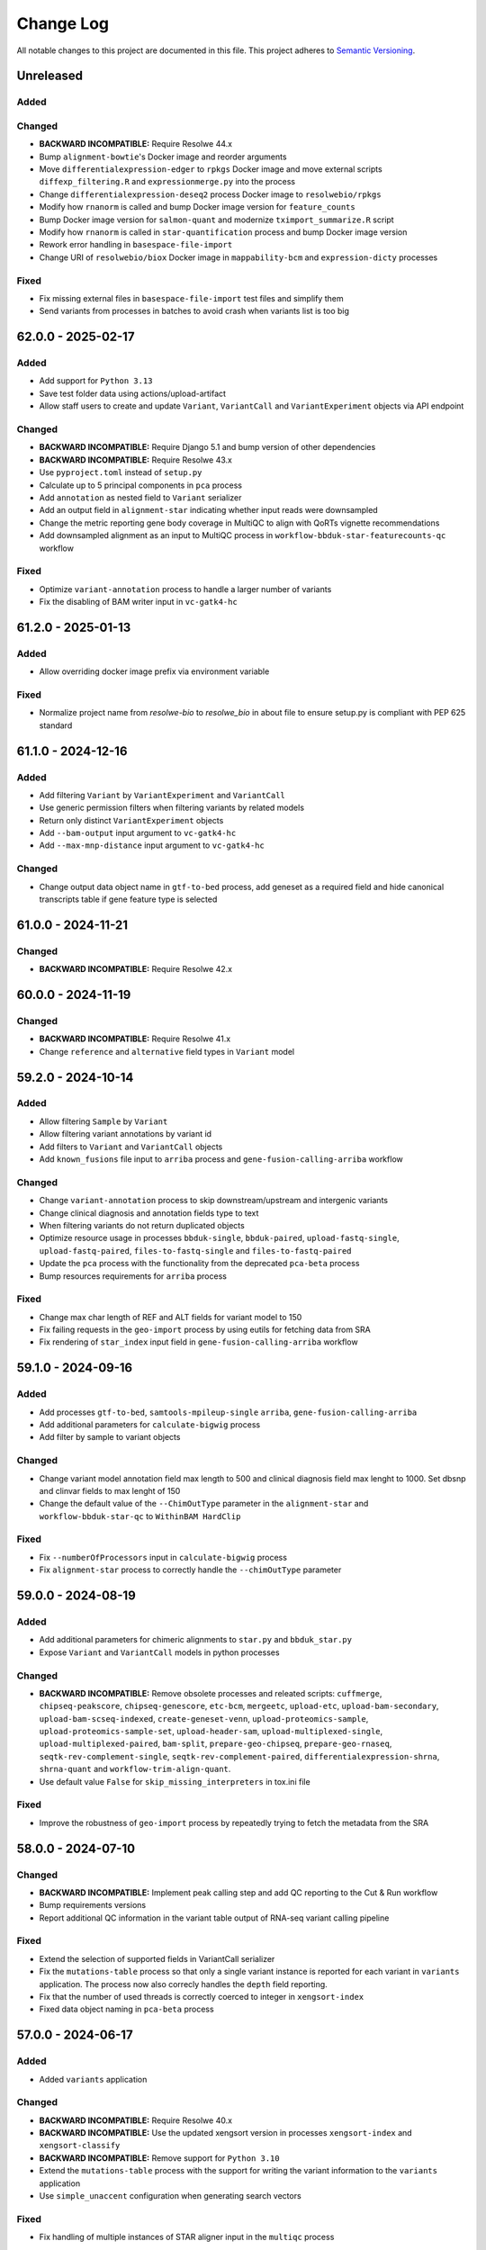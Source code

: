 
##########
Change Log
##########

All notable changes to this project are documented in this file.
This project adheres to `Semantic Versioning <http://semver.org/>`_.


==========
Unreleased
==========

Added
-----

Changed
-------
- **BACKWARD INCOMPATIBLE:** Require Resolwe 44.x
- Bump ``alignment-bowtie``'s Docker image and reorder arguments
- Move ``differentialexpression-edger`` to ``rpkgs`` Docker image and move
  external scripts ``diffexp_filtering.R`` and ``expressionmerge.py``
  into the process
- Change ``differentialexpression-deseq2`` process Docker image to 
  ``resolwebio/rpkgs``
- Modify how ``rnanorm`` is called and bump Docker image version for
  ``feature_counts``
- Bump Docker image version for ``salmon-quant`` and modernize 
  ``tximport_summarize.R`` script
- Modify how ``rnanorm`` is called in ``star-quantification`` process and 
  bump Docker image version
- Rework error handling in ``basespace-file-import``
- Change URI of ``resolwebio/biox`` Docker image in ``mappability-bcm`` and 
  ``expression-dicty`` processes

Fixed
-----
- Fix missing external files in ``basespace-file-import`` test files and
  simplify them
- Send variants from processes in batches to avoid crash when variants list is
  too big


===================
62.0.0 - 2025-02-17
===================

Added
-----
- Add support for ``Python 3.13``
- Save test folder data using actions/upload-artifact
- Allow staff users to create and update ``Variant``, ``VariantCall`` and
  ``VariantExperiment`` objects via API endpoint

Changed
-------
- **BACKWARD INCOMPATIBLE:** Require Django 5.1 and bump version of other
  dependencies
- **BACKWARD INCOMPATIBLE:** Require Resolwe 43.x
- Use ``pyproject.toml`` instead of ``setup.py``
- Calculate up to 5 principal components in ``pca`` process
- Add ``annotation`` as nested field to ``Variant`` serializer
- Add an output field in ``alignment-star``
  indicating whether input reads were downsampled
- Change the metric reporting gene body coverage in MultiQC
  to align with QoRTs vignette recommendations
- Add downsampled alignment as an input to MultiQC process
  in ``workflow-bbduk-star-featurecounts-qc`` workflow

Fixed
-----
- Optimize ``variant-annotation`` process to handle a larger
  number of variants
- Fix the disabling of BAM writer input in ``vc-gatk4-hc``


===================
61.2.0 - 2025-01-13
===================

Added
-----
- Allow overriding docker image prefix via environment variable

Fixed
-----
- Normalize project name from `resolwe-bio` to `resolwe_bio` in about file
  to ensure setup.py is compliant with PEP 625 standard


===================
61.1.0 - 2024-12-16
===================

Added
-----
- Add filtering ``Variant`` by ``VariantExperiment`` and ``VariantCall``
- Use generic permission filters when filtering variants by related models
- Return only distinct ``VariantExperiment`` objects
- Add ``--bam-output`` input argument to ``vc-gatk4-hc``
- Add ``--max-mnp-distance`` input argument to ``vc-gatk4-hc``

Changed
-------
- Change output data object name in ``gtf-to-bed`` process,
  add geneset as a required field
  and hide canonical transcripts table if gene feature type is selected


===================
61.0.0 - 2024-11-21
===================

Changed
-------
- **BACKWARD INCOMPATIBLE:** Require Resolwe 42.x


===================
60.0.0 - 2024-11-19
===================

Changed
-------
- **BACKWARD INCOMPATIBLE:** Require Resolwe 41.x
- Change ``reference`` and ``alternative`` field types in ``Variant`` model


===================
59.2.0 - 2024-10-14
===================

Added
-----
- Allow filtering ``Sample`` by ``Variant``
- Allow filtering variant annotations by variant id
- Add filters to ``Variant`` and ``VariantCall`` objects
- Add ``known_fusions`` file input to ``arriba`` process and
  ``gene-fusion-calling-arriba`` workflow

Changed
-------
- Change ``variant-annotation`` process
  to skip downstream/upstream and intergenic variants
- Change clinical diagnosis and annotation fields type to text
- When filtering variants do not return duplicated objects
- Optimize resource usage in processes ``bbduk-single``, ``bbduk-paired``,
  ``upload-fastq-single``, ``upload-fastq-paired``,
  ``files-to-fastq-single`` and ``files-to-fastq-paired``
- Update the ``pca`` process with the functionality from the
  deprecated ``pca-beta`` process
- Bump resources requirements for ``arriba`` process

Fixed
-----
- Change max char length of REF and ALT fields
  for variant model to 150
- Fix failing requests in the ``geo-import`` process by using eutils for
  fetching data from SRA
- Fix rendering of ``star_index`` input field in
  ``gene-fusion-calling-arriba`` workflow


===================
59.1.0 - 2024-09-16
===================

Added
-----
- Add processes ``gtf-to-bed``, ``samtools-mpileup-single``
  ``arriba``, ``gene-fusion-calling-arriba``
- Add additional parameters for ``calculate-bigwig`` process
- Add filter by sample to variant objects

Changed
-------
- Change variant model annotation field max length to 500 and
  clinical diagnosis field max lenght to 1000. Set dbsnp and
  clinvar fields to max lenght of 150
- Change the default value of the ``--ChimOutType`` parameter in the
  ``alignment-star`` and ``workflow-bbduk-star-qc`` to ``WithinBAM HardClip``

Fixed
-----
- Fix ``--numberOfProcessors`` input in ``calculate-bigwig`` process
- Fix ``alignment-star`` process to correctly handle the ``--chimOutType``
  parameter


===================
59.0.0 - 2024-08-19
===================

Added
-----
- Add additional parameters for chimeric alignments to ``star.py``
  and ``bbduk_star.py``
- Expose ``Variant`` and ``VariantCall`` models in python processes

Changed
-------
- **BACKWARD INCOMPATIBLE:** Remove obsolete processes and releated scripts:
  ``cuffmerge``, ``chipseq-peakscore``, ``chipseq-genescore``, ``etc-bcm``,
  ``mergeetc``, ``upload-etc``, ``upload-bam-secondary``,
  ``upload-bam-scseq-indexed``, ``create-geneset-venn``,
  ``upload-proteomics-sample``, ``upload-proteomics-sample-set``,
  ``upload-header-sam``, ``upload-multiplexed-single``,
  ``upload-multiplexed-paired``, ``bam-split``, ``prepare-geo-chipseq``,
  ``prepare-geo-rnaseq``, ``seqtk-rev-complement-single``,
  ``seqtk-rev-complement-paired``, ``differentialexpression-shrna``,
  ``shrna-quant`` and ``workflow-trim-align-quant``.
- Use default value ``False`` for ``skip_missing_interpreters`` in tox.ini file

Fixed
-----
- Improve the robustness of ``geo-import`` process by
  repeatedly trying to fetch the metadata from the SRA


===================
58.0.0 - 2024-07-10
===================

Changed
-------
- **BACKWARD INCOMPATIBLE:** Implement peak calling step and
  add QC reporting to the Cut & Run workflow
- Bump requirements versions
- Report additional QC information in the variant table output
  of RNA-seq variant calling pipeline

Fixed
-----
- Extend the selection of supported fields in VariantCall serializer
- Fix the ``mutations-table`` process so that only a single variant instance
  is reported for each variant in ``variants`` application. The process now
  also correcly handles the ``depth`` field reporting.
- Fix that the number of used threads is correctly coerced to integer in
  ``xengsort-index``
- Fixed data object naming in ``pca-beta`` process


===================
57.0.0 - 2024-06-17
===================

Added
-----
- Added ``variants`` application

Changed
-------
- **BACKWARD INCOMPATIBLE:** Require Resolwe 40.x
- **BACKWARD INCOMPATIBLE:** Use the updated xengsort version
  in processes ``xengsort-index`` and ``xengsort-classify``
- **BACKWARD INCOMPATIBLE:** Remove support for ``Python 3.10``
- Extend the ``mutations-table`` process with the support for writing
  the variant information to the ``variants`` application
- Use ``simple_unaccent`` configuration when generating search vectors

Fixed
-----
- Fix handling of multiple instances of STAR aligner input in the
  ``multiqc`` process


===================
56.0.0 - 2024-05-13
===================

Added
-----
- The (pre)release is built and pushed to the ``PyPI``
  automatically when tag is pushed to the repository
- Add ``pca-beta`` process

Changed
-------
- **BACKWARD INCOMPATIBLE:** Require Resolwe 39.x
- Rewrite ``expression-aggregator`` process to Python and make it
  compatible with the new annotation model
- Use GRCh38.109 genome annotation version in snpEff processes
- Remove sample annotation functionality from ``geo-import`` process


===================
55.4.0 - 2024-04-15
===================

Added
-----
- Add support for ``Python 3.12``
- Add ``samtools-depth-single`` process
- Add gene body coverage plot from ``qorts-qc`` process to MultiQC
  report
- Add retry for reads prefetch in ``import-sra-single`` and ``import-sra-paired``

Changed
-------
- Remove ``rnaseqc-qc`` 3' bias statistics from MultiQC report
- Remove ``rnaseqc-qc`` from RNA-seq workflows
- Remove ``cut_and_run.yml``
- Rename ``workflow-cutnrun-beta`` to ``workflow-cutnrun``
- Remove ``upload-sc-10x``, ``cellranger-count`` and ``cellranger-mkref``
  processes


===================
55.3.0 - 2024-03-25
===================

Added
-----
- Add support for ``Python 3.12``
- Add ``samtools-depth-single`` process

Fixed
-----
- Fix handling of missing post-peak QC reports in MultiQC
  when MACS2 is run in broad peak mode
- Fix handling STAR alignment reports for downsampled inputs
  in MultiQC


===================
55.2.0 - 2024-02-19
===================

Changed
-------
- Make changes to input fields in ``workflow-cutnrun-beta``
- Reword documentation of ``macs2-callpeak``, ``macs2-batch`` and
  ``qc-prepeak``
- Add input option to exclude flags in ``samtools-bedcov`` process


===================
55.1.0 - 2023-12-18
===================

Added
-----
- Add ``samtools-bedcov`` process
- Add ``workflow-cutnrun-beta`` workflow

Changed
-------
- Use downsampled alignment for ``rnaseqc-qc`` process in ``workflow-bbduk-star-featurecounts-qc``
  and ``workflow-bbduk-star`` workflows
- Unify the use of ``resolwebio/common:4.1.1`` Docker
  image version across processes
- Unify the use of ``resolwebio/base:ubuntu-22.04-14112023`` Docker
  image across processes
- Add normalized count matrix output to ``differentialexpression-deseq2`` process

Fixed
-----
- Fix ``qorts-qc`` process so it can be used with hg19 annotation
  and improve error handling when files are missing


===================
55.0.0 - 2023-11-13
===================

Changed
-------
- **BACKWARD INCOMPATIBLE:** Require Resolwe 38.x
- Change ``rnaseqc-qc`` data object label in ``workflow-bbduk-star-featurecounts-qc``,
  ``workflow-bbduk-star-qc`` and ``workflow-bbduk-salmon-qc`` workflows
- Add ``rnaseqc-qc`` to ``workflow-bbduk-star-featurecounts-qc``,
  ``workflow-bbduk-star-qc`` and ``workflow-bbduk-salmon-qc``
- Add ``qorts-qc`` to ``workflow-bbduk-star-featurecounts-qc``

Fixed
-----
- Fixed stranded input options in ``rnaseqc-qc`` process
- Change GEO metadata test file for ``geo-import`` process
  and fix corresponding test function


===================
54.0.0 - 2023-10-23
===================

Changed
-------
- **BACKWARD INCOMPATIBLE:** Require Resolwe 37.x
- Add ``sample_annotation`` Jinja expressions filter that accepts an annotation
  path and returns its value
- Update field paths for sample annotation in ``geo-import`` process
- Update species annotation in ``alignment-star`` process

Fixed
-----
- Fix Cut&Run workflow to scale the correct input BAM file using the
  spike-in scaling factor


===================
53.2.0 - 2023-09-18
===================

Fixed
-----
- Report gene body coverage by ``rnaseqc-qc`` and assigned reads
  by ``star-quantification`` for all samples in MultiQC


===================
53.1.0 - 2023-08-15
===================

Added
-----
- Add Euclidean distance metric in ``find-similar`` and
  ``clustering-hierarchical-etc`` processes

Changed
-------
- Change ``star-quantification`` process to include number of assigned reads
  in the summary report
- Change ``MultiQC`` report to include assigned reads from ``star-quantification``
  process
- Change ``workflow-bbduk-star-qc`` workflow to include assigned reads
  by ``star-quantification`` in ``MultiQC`` report
- Bump storage requirements in processes ``alignment-bwa-sw`` and
  ``alignment-bwa-aln``


===================
53.0.0 - 2023-07-14
===================

Added
-----
- Add support for ``Python 3.11``

Changed
-------
- **BACKWARD INCOMPATIBLE:** Require Resolwe 36.x
- **BACKWARD INCOMPATIBLE:** Require Django 4.2
- Rename ``filter_sense_rate`` to ``filter_rnaseqc_metrics`` in ``filter.py``
  and add additional fields for filtering
- Changed the ordering of exons in ``format_ucsc`` function of ``rnaseq-qc`` process
  and add collapse_only option for stranded protocols
- Change test files and modify test function for ``rnaseqc-qc`` process
- Bump ``postgresql`` and ``redis`` containers version
- Rename ``workflow-rnaseq-variantcalling`` from ``RNA-seq Variant Calling``
  to ``RNA-seq Variant Calling Workflow``
- Support optional triggering of MultiQC in ``workflow-rnaseq-variantcalling``
- Add ``mask`` option to processes ``gatk-variant-filtration`` and
  ``gatk-variant-filtration-single`` and enable this option in
  ``workflow-rnaseq-variantcalling``


===================
52.1.0 - 2023-06-19
===================

Added
-----
- Add command ``filter_features`` to the listener that caches the returned
  ``Feature`` objects to speed up the queries
- Add ``rnaseqc-qc`` process including a function for parsing UCSC annotations
  and modify ``multiqc`` to accomodate its results

Changed
-------
- Change test files for ``multiqc``
- Modify ``filter`` command on the ``Feature`` class to use cache
- Explicitly set process resources in processes ``alignment-bowtie`` and
  ``alignment-bowtie2``
- Improve warnings in ``geo-import`` process for series without raw data

Fixed
-----
- Fix SRA parameters to pass zero values in ``geo-import`` workflow


===================
52.0.0 - 2023-05-15
===================

Changed
-------
- **BACKWARD INCOMPATIBLE:** Require Resolwe 35.x
- Support the use of BAM file as an input in the workflow
  ``workflow-rnaseq-variantcalling``
- Adjust assigned CPU core count requirements for processes
- Always use ``Docker`` default seccomp profile

Fixed
-----
- Fix ``min_read_len`` parameter to pass zero values in
  ``import-sra-single``, ``import-sra-paired``, ``import-sra``
- Prevent ``bbduk-single`` and ``bbduk-paired`` processes from stopping
  when the number of lanes exceeds the number of available cores
- Fix BBDuk settings in the workflow ``workflow-rnaseq-variantcalling``


===================
51.0.0 - 2023-04-15
===================

Added
-----
- Add option to filter by genotype fields in processes
  ``gatk-variant-filtration`` and ``gatk-variant-filtration-single``
- Add option for 2-pass mode to workflow ``workflow-bbduk-star-qc``

Changed
-------
- **BACKWARD INCOMPATIBLE:** Require Resolwe 34.x
- Bump the STAR version in processes ``alignment-star`` and
  ``alignment-star-index``. Deprecate test processes
  ``alignment-star-new``, ``alignment-star-index-new`` and
  ``workflow-bbduk-star-qc-new``
- Support filtering by genotype fields in the process
  ``mutations-table`` and change the default options for variant
  filtration in the workflow ``workflow-rnaseq-variantcalling``
- Optimize resource usage for ``SchedulingClass.INTERACTIVE``
  processes

Fixed
-----
- Add output field ``feature_type`` to the process
  ``star-quantification``


===================
50.0.0 - 2023-03-13
===================

Added
-----
- Add option to compute gene counts in ``alignment-star`` process
- Add processes ``alignment-star-new`` and
  ``alignment-star-index-new`` that use STAR version
  2.7.10b
- Add process ``star-quantification``
- Add workflows ``workflow-bbduk-star-qc`` and
  ``workflow-bbduk-star-qc-new``

Changed
-------
- **BACKWARD INCOMPATIBLE:** Require Resolwe 33.x
- **BACKWARD INCOMPATIBLE:** Drop support for ``Python <= 3.9``
- **BACKWARD INCOMPATIBLE:** Remove default ordering from Feature API
  endpoint
- Update ordering weights for full-text search on Feature API endpoint


===================
49.0.0 - 2023-02-13
===================

Added
-----
- Add per-lane processing for processes ``alignment-star``,
  ``feature_counts``, ``bbduk-single``, ``bbduk-paired`` and
  workflow ``workflow-bbduk-star-featurecounts-qc``
- Add option of interval padding to process ``vc-gatk4-hc``
- Add process ``snpeff-single``

Changed
-------
- **BACKWARD INCOMPATIBLE:** Remove comparison to reference in
  process ``mutations-table``
- **BACKWARD INCOMPATIBLE:** Update workflow
  ``workflow-rnaseq-variantcalling``:

  - merge with functionality from deprecated workflow
    ``workflow-rnaseq-variantcalling-beta``
  - add processes ``snpeff-single`` and ``mutations-table``
  - remove process ``gatk-select-variants-single``
- Remove group nesting for QC fields in ``general`` descriptor
  schema
- Add memory limit to parallel GATK SplitNCigarReads step in
  process ``rnaseq-vc-preprocess``
- Update process categories
- Remove ``Show advanced options`` checkbox from all
  processes and workflows

Fixed
-----
- Enable ordering on knowledge-base endpoints
- Fix the check for genome builds of inputs in process ``snpeff``


===================
48.0.0 - 2022-11-14
===================

Added
-----
- Add  ``REDIS_CONNECTION_STRING`` setting needed by the ``Resolwe``
- Add process ``samtools-view``
- Add process ``samtools-coverage``

Changed
-------
- **BACKWARD INCOMPATIBLE:** Require Resolwe 32.x
-  Support GEO series with EBI samples in ``geo-import`` process

Fixed
-----
- Output all detected input variants in ``mutations-table`` process
- Change ``__`` separators in field names to ``_`` in ``general``
  descriptor schema
- Change choice values of the field ``biomarkers_pdl1_tps_cat`` in
  ``general`` descriptor schema

===================
47.3.1 - 2022-10-18
===================

Fixed
-----
- Rename field ``general_information`` to ``general`` in ``general``
  descriptor schema


===================
47.3.0 - 2022-10-17
===================

Changed
-------
- Flatten General descriptor schema

Fixed
-----
- Bump version of ``rnaseq-vc-preprocess`` process
- Fix sample naming in ``multiqc`` process to avoid leaving out data in
  the MultiQC report


===================
47.2.0 - 2022-09-19
===================

Added
-----
- Add ``dicty-time-series`` time series descriptor schema

Changed
-------
- Add options to calculate variance in abundance estimates in
  the workflow ``workflow-bbduk-salmon-qc``
- Support geneset as input to process ``mutations-table``
- Bump memory requirement to 64 GB and limit memory of
  parallel SplitNCigarReads step in process
  ``rnaseq-vc-preprocess``
- Revert ``workflow-rnaseq-variantcalling`` to run individual data
  preprocess steps


===================
47.1.0 - 2022-08-19
===================

Added
-----
- Add optional calculation of variance in abundance estimates in
  the process ``salmon-quant``
- Add process ``rnaseq-vc-preprocess``


===================
47.0.0 - 2022-07-18
===================

Added
-----
- Add ``general`` descriptor schema

Changed
-------
- **BACKWARD INCOMPATIBLE:** Require Resolwe 31.x
- Use all three fragment length estimates before failing due to negative
  the estimate in ``macs2-callpeak`` process

Fixed
-----
- Fix ChIPQC plot rendering in ``multiqc`` process for samples
  containing file extensions in their name
- Update SRA url for fetching experiment metadata in ``geo-import``
  process


===================
46.0.0 - 2022-06-13
===================

Added
-----
- Add ``xengsort-index`` and ``xengsort-classify`` proceses

Changed
-------
- **BACKWARD INCOMPATIBLE:** Generalize the ``scale-bigwig`` process
  and rename it to ``calculate-bigwig``
- Use ``resolwebio/wgbs:3.0.0`` in ``walt``, ``methcounts``, ``hmr`` and
  ``bs-conversion-rate`` processes
- Use ``resolwebio/chipseq:6.0.0`` in ``macs2-callpeak``, ``macs14``,
  ``qc-prepeak``, ``chipseq-peakscore``, ``chipseq-genescore`` and
  ``upload-bed`` processes
- Change ``merge-fastq-single`` and ``merge-fastq-paired`` process type
- Use ``resolwebio/chipseq:6.1.0`` in ``chipqc`` process
- Use ``resolwebio/methylation_arrays:1.1.0`` in the
  ``methylation-array-sesame`` process
- Improve error reporting for invalid fragment length estimates and fix
  memory issues with MarkDuplicates in ``macs2-callpeak`` process
- Remove ``make_report.py`` script from resolwe-bio

Fixed
-----
- Fix sporadically failing tests of ``macs2-callpeak`` by removing
  pipes in Plumbum commands
- Fix variants_filtered output in ``filtering-chemut`` process
- Fix typo in ``alignment-star`` process
- Remove unused tools bigwig_chroms_to_ucsc.py and check_bam_source.py


===================
45.0.0 - 2022-05-13
===================

Added
-----

Changed
-------
- **BACKWARD INCOMPATIBLE:** Update GATK to GATK4 in process ``vc-chemut``
  and update the workflow ``workflow-chemut``
- Rewrite the process ``filtering-chemut`` to Python
- Remove slamseq processes ``alleyoop-collapse``, ``alleyoop-rates``,
  ``alleyoop-snpeval``, ``alleyoop-summary``, ``alleyoop-utr-rates``,
  ``slam-count``, ``slamdunk-all-paired`` the workflow
  ``workflow-slamdunk-paired`` and related code in ``multiqc``
- Use ``resolwebio/common:3.1.0`` in ``upload-metadata-unique`` and
  ``upload-metadata`` processes
- Use the parent Data object name for the data name of processes and
  workflows previously named after the sample name of the input file
- Remove Docker files from project
- Remove BigWig outputs created with ``bamtobigwig.sh`` script in
  processes ``walt``, ``alignment-bowtie``, ``alignment-bowtie2``,
  ``alignment-bwa-mem``, ``alignment-bwa-sw``, ``alignment-bwa-aln``,
  ``alignment-bwa-mem2``, ``alignment-hisat2``, ``upload-bam``,
  ``upload-bam-indexed``, ``upload-bam-secondary``, ``alignmentsieve``,
  ``bamclipper``, ``bqsr``, ``markduplicates``, ``bam-split``,
  ``umi-tools-dedup`` and workflow ``workflow-cutnrun``

Fixed
-----
- Update the process ``mutations-table`` so that it handles empty input
  VCF files


===================
44.1.0 - 2022-04-15
===================

Added
-----
- Add processes ``gatk-variant-filtration-single`` and
  ``gatk-select-variants-single``
- Add ExtendedCollectionFilter filter to allow filtering collections by samples
  containing given species, tissue type, outcome or treatment type
- Add process ``reference-space`` and ``upload-ml-expression``
- Rewrite ``macs2-callpeak`` process to Python
- Add process ``mutations-table``

Changed
-------
- Specify tmp dir for GATK processes
- Attach workflow data objects to Samples
- Remove ``workflow-accel`` pipeline and related process:
  ``align-bwa-trim``, ``coveragebed``, ``picard-pcrmetrics``,
  ``upload-picard-pcrmetrics``, ``upload-picard-pcrmetrics``,
  ``vc-realign-recalibrate``, ``vc-gatk-hc``, ``lofreq``,
  ``snpeff-legacy``, ``amplicon-report``, ``amplicon-table``,
  ``upload-master-file``, ``amplicon-archive-multi-report``,
  ``upload-snpeff``
- Rewrite processes to Python and add ``geneset`` DescriptorSchema to
  Data made by processes:

  - ``upload-geneset``
  - ``create-geneset``
  - ``create-geneset-venn``

Fixed
-----
- Attach GATK VariantFiltration and SelectVariants output to the
  Sample object in ``workflow-rnaseq-variantcalling`` pipeline
- Set ``Persistence`` property to ``TEMP`` for processes
  ``find-similar`` and ``clustering-hierarchical-etc``
- Fix input schema in pipeline ``workflow-rnaseq-variantcalling``
- Fail gracefully when no relation labels are found in
  ``merge-fastq-single`` and ``merge-fastq-paired`` processes


===================
44.0.0 - 2022-03-14
===================

Added
-----
- Add process ``gatk-split-ncigar``
- Add process ``gatk-variant-filtration``
- Add process ``snpeff``
- Add workflow ``workflow-rnaseq-variantcalling``
- Add support for ``Python`` 3.10

Changed
-------
- **BACKWARD INCOMPATIBLE:** Require Resolwe 30.x
- **BACKWARD INCOMPATIBLE:** Change the slug of the process
  ``snpeff`` to ``snpeff-legacy``
- **BACKWARD INCOMPATIBLE:** Deprecate process ``upload-orange-metadata``
  in favour of processes ``upload-metadata`` and
  ``upload-metadata-unique``
- Add parameter ``--use-original-qualities`` to ``bqsr`` process
- Add ``fn_ignore_dirs`` options to MultiQC configuration file in
  ``resolwebio/common:3.0.1`` Docker image
- Add parameter ``--exclude-filtered`` to ``gatk-select-variants``
  process
- Normalize processes that use ``resolwebio/dnaseq`` Docker image to
  use the latest version 6.3.1 and modify tests as necessary
- Rewrite process ``vc-gatk4-hc`` to Python
- Prepare ``resolwebio/rnaseq:6.0.0`` Docker image:

  - Update Python package versions for Python 3.8
  - Pin R package versions
  - Bump genome-tools to 1.6.2
- Add Java memory settings to processes ``bqsr`` and ``markduplicates``
- Update SnpEff version to 5.1 in ``resolwebio/snpeff:2.1.0`` Docker
  image
- Add additional file output with source ids and target ids to process
  ``goenrichment``
- Normalize all processes that rely on ``rnaseq`` Docker image  to use
  the latest ``resolwebio/rnaseq:6.0.0`` Docker image version

Fixed
-----
- Fix ``--cl-config`` input option in MultiQC process. Use
  ``resolwebio/common:3.0.1`` Docker image with updated MultiQC
  configuration file to omit parsing the unwanted ``tmp`` folder
- Fix LISTENER_CONNECTION settings to work on Mac
- Add tool Tabix to ``resolwebio/snpeff:2.1.1`` Docker image


===================
43.0.0 - 2022-02-14
===================

Added
-----
- Add bcftools version 1.14 to ``resolwebio/common`` Docker image

Changed
-------
- **BACKWARD INCOMPATIBLE:** Rewrite processes
  ``workflow-bbduk-star-featurecounts-qc-single`` and
  ``workflow-bbduk-star-featurecounts-qc-paired`` to Python
- **BACKWARD INCOMPATIBLE:** Rewrite workflows
  ``workflow-bbduk-star-fc-quant-single``,
  ``workflow-bbduk-star-fc-quant-paired``,
  ``workflow-cutadapt-star-fc-quant-single`` and
  ``workflow-cutadapt-star-fc-quant-wo-depletion-single`` to Python
- **BACKWARD INCOMPATIBLE:** Rewrite workflows
  ``workflow-bbduk-salmon-qc-single`` and
  ``workflow-bbduk-salmon-qc-paired`` to Python
- Changes to ``resolwebio/common:3.0.0`` Docker image include pinning
  of R version and corresponding packages, fixed Python to 3.8,
  updated picard-tools to version 2.26.10, updated samtools to
  version 1.14 and updated MultiQC to version 1.11
- Normalize processes that use ``resolwebio/common`` Docker image to
  use the latest version 3.0.0 and modify tests as necessary
- Bump GATK version to 4.2.4.1 and pin R package versions in
  ``resolwebio/dnaseq:6.3.0`` Docker image
- **BACKWARD INCOMPATIBLE:** Bump Django requirement to version 3.2

Fixed
-----
- Fix file import and process progress updates in ``upload-fasta-nucl``
- Fix Ensembl-VEP installation in ``resolwebio/dnaseq:6.3.1`` Docker
  image


===================
42.0.0 - 2022-01-14
===================

Added
-----
- Add an action for resolving pasted genes on Feature endpoint
- Make Knowledge base squashed migration reversable

Changed
-------
- **BACKWARD INCOMPATIBLE:** Run ``ensembl-vep`` process offline and add
  mandatory reference sequence input
- **BACKWARD INCOMPATIBLE:** Remove Diagenode CATS RNA-seq pipeline and
  related tools (``rsem``, ``index-fasta-nucl``,
  ``workflow-custom-cutadapt-star-htseq-single``,
  ``workflow-custom-cutadapt-star-htseq-paired``,
  ``workflow-custom-cutadapt-star-rsem-single``,
  ``workflow-custom-cutadapt-star-rsem-paired``,
  ``cutadapt-custom-single``, ``cutadapt-custom-paired``).
- **BACKWARD INCOMPATIBLE:** Remove HTSeq-count tool and related
  workflows (``htseq-count``, ``htseq-count-raw``,
  ``workflow-rnaseq-single``, ``workflow-rnaseq-paired``,
  ``workflow-bbduk-star-htseq``).
- **BACKWARD INCOMPATIBLE:** Remove redundant ``wgs-preprocess`` process
- **BACKWARD INCOMPATIBLE:** Unify Feature autocomplete and search
  endpoints into a single endpoint
- Rewrite ``goenrichment`` process to Python
- Rewrite process ``basespace-file-import`` to Python
- Change Ensembl-VEP version check in ``ensembl-vep`` process
- Rename ``featureCounts`` class to ``FeatureCounts``
- Add scatter-gather approach for ``BaseRecalibrator`` and ``ApplyBQSR``
  in ``wgs-preprocess-bwa2`` process

Fixed
-----
- Fix build mismatch error message in ``differentialexpression-deseq2``
- Fix how ``self.progress`` is called in ``FeatureCounts``


===================
41.0.0 - 2021-12-13
===================

Added
-----
- Add ``gatk-select-variants`` process

Changed
-------
- **BACKWARD INCOMPATIBLE:** Rewrite ``alignment-star`` and
  ``alignment-star-index`` processes to Python
- **BACKWARD INCOMPATIBLE:** Rewrite processes ``upload-expression``
  and ``upload-expression-cuffnorm`` to Python
- Rewrite processes ``seqtk-sample-single`` and ``seqtk-sample-paired``
  to Python
- Rewrite ``bbduk-single`` and ``bbduk-paired`` processes to Python
- Rewrite processes ``upload-fastq-single``, ``upload-fastq-paired``,
  ``files-to-fastq-single`` and ``files-to-fastq-paired`` to Python
- Rewrite processes ``clustering-hierarchical-samples`` and
  ``clustering-hierarchical-genes`` to Python
- Add java memory setting and remove unused inputs in
  ``gatk-genotype-gvcfs``
- Change the ``independent`` field to True by default in process
  ``differentialexpression-deseq2`` to match the behaviour of the R
  script
- Add ``--fork`` parameter in ``ensembl-vep`` process


===================
40.0.0 - 2021-11-12
===================

Added
-----
- Add ``gatk-merge-vcfs`` process

Changed
-------
- **BACKWARD INCOMPATIBLE:** Require Resolwe 29.x
- **BACKWARD INCOMPATIBLE:** Update ``workflow-wgs-gvcf`` to include
  BWA-MEM2-based preprocessing step. Support triggering the pipeline
  using a pre-aligned BAM input file
- Add ``qin`` and ``ignorebadquality`` BBDuk options to workflows
  ``workflow-bbduk-salmon-qc-single``,
  ``workflow-bbduk-salmon-qc-paired``,
  ``workflow-bbduk-star-featurecounts-qc-single``,
  ``workflow-bbduk-star-featurecounts-qc-paired``,
  ``workflow-bbduk-star-fc-quant-single``,
  ``workflow-bbduk-star-fc-quant-paired``,
  ``workflow-bbduk-star-htseq``,
  ``workflow-bbduk-star-htseq-paired``
- Replace ReSDK interface with Python API calls when accesing the
  gene KB in processes ``salmon-quant``, ``alleyoop-collapse``,
  ``slam-count`` and ``mapped-microarray-expression``
- Use downsampled alignment for running QoRTs in 3' mRNA-Seq workflows
  ``workflow-bbduk-star-fc-quant-single``,
  ``workflow-bbduk-star-fc-quant-paired``,
  ``workflow-cutadapt-star-fc-quant-single``,
  ``workflow-cutadapt-star-fc-quant-wo-depletion-single``
- Replace ``ANONYMOUS_USER_ID`` with ``ANONYMOUS_USER_NAME`` in
  settings.py
- Add java memory settings in ``gatk-genomicsdb-import``

Fixed
-----
- Fix data name and advanced options in ``variants-to-table`` process


===================
39.0.0 - 2021-10-19
===================

Added
-----
- Add ``gatk-refine-variants`` process
- Add ensembl-vep tool to the ``resolwebio/dnaseq:6.2.0`` Docker image
- Add ``upload-vep-cache`` process
- Add ``ensembl-vep`` process
- Add ``variants-to-table`` process

Changed
-------
- **BACKWARD INCOMPATIBLE:** Update ``merge-fastq-single`` and
  ``merge-fastq-paired`` processes to use sample relations for merging
  FASTQ files
- **BACKWARD INCOMPATIBLE:** Rewrite ``feature_counts`` process to
  Python
- **BACKWARD INCOMPATIBLE:** Create a separate process
  ``gatk-genomicsdb-import`` for importing GVCFs into the database and
  use it as an input in the parallelised ``gatk-genotype-gvcfs`` process
- Support ChIP-Seq and ATAC-Seq data sets in ``geo-import`` process
- Replace the stdout/stdin file interface in SortSam / SetNmMdAndUqTags
  stage of the ``wgs-preprocess-bwa2`` with two distinct analysis steps


===================
38.4.0 - 2021-09-14
===================

Added
-----
- Add BWA-mem2 to the ``resolwebio/common`` Docker image
- Add ``bwamem2-index`` process
- Add ``bwamem2`` process
- Add ``wgs-preprocess-bwa2`` process
- Add ``upload-bwamem2-index`` process


Changed
-------
- Use ``resolwebio/common:2.9.0`` Docker image version in
  ``resolwebio/dnaseq`` Docker image
- Optimize CPU usage in process ``gatk-haplotypecaller-gvcf``
- Make the read trimming step (trimmomatic) optional in the
  ``workflow-wgs-gvcf`` workflow
- Add aligned reads (BAM format) as an alternative input option in the
  ``wgs-preprocess`` process
- Set the requirements for number of cores from 20 to 4 and memory from
  16 GB to 32 GB in ``alignment-bwa-mem`` process

Fixed
-----
- Fix an edge case in ``methylation-array-sesame`` process where calling
  the ``sesame.R`` script using Plumbum was failing for some compressed
  IDAT inputs due to the file encoding issues


===================
38.3.0 - 2021-08-16
===================

Changed
-------
- Replace Bedtools with Samtools for BAM to FASTQ file format conversion
  in ``bamtofastq-paired`` process
- Bump docker image version in ``methylation-array-sesame`` process
- Add ``qin`` and ``ignorebadquality`` options to ``bbduk-single`` and
  ``bbduk-paired`` processes

Fixed
-----
- Use clean file name for gene sets from differential expressions
- Fix saving estimated counts output in ``tximport_summarize.R`` script
- Add ``config.yaml`` to methylation_arrays Dockerfile
- Use raw SigSet for performing QC in the SeSAMe pipeline


===================
38.2.0 - 2021-07-13
===================

Added
-----
- Add more information about output to the ``methylation-array-sesame``
  pipeline documentation
- Support filtering by ``subject_information.sample_label``,
  ``subject_information.subject_id``, ``subject_information.batch``,
  ``subject_information.group``, ``disease_information.disease_type``,
  ``disease_information.disease_status``,
  ``immuno_oncology_treatment_type.io_drug``,
  ``immuno_oncology_treatment_type.io_treatment``,
  ``response_and_survival_analysis.confirmed_bor``,
  ``response_and_survival_analysis.pfs_event``, ``general.description``,
  ``general.biosample_source``, and ``general.biosample_treatment``
  fields in sample descriptor on API

Changed
-------
- Improve automatic sample naming in the ``geo-import`` process

Fixed
-----
- Fix stalled sam-to-bam conversion in ``wgs-preprocess`` process
- Return column betas to ``methylation-array-sesame`` pipeline output


===================
38.1.1 - 2021-06-14
===================

Changed
-------
- Remove mapping of probe_ids to ENSEMBL ids and add extra variables in
  ``methylation-array-sesame`` process


===================
38.1.0 - 2021-06-14
===================

Added
-----
- Add ``wgs-preprocess`` process
- Add ``gatk-haplotypecaller-gvcf`` process
- Add ``workflow-wgs-gvcf`` process
- Add ``gatk-genotype-gvcfs`` process
- Add ``gatk-vqsr`` process
- Add ``bamtofastq-paired`` process
- Add ``methylation_array`` docker image
- Add ``methylation-array-sesame`` process
- Add support for Python 3.9
- Support downloading knowledge base features and mappings from S3 bucket
- Cap process memory consumption at 10GB

Changed
-------
- Bump GATK to version 4.2.0.0 in ``resolwebio/dnaseq:6.0.0`` Docker
  image
- Update ``workflow-mirna``
- Add new parameters -maximumlength/-M and -no-indels in processes
  ``cutadapt-single`` and ``cutadatp-paired``
- Add new ``id_attribute`` to ``feature_counts`` process

Fixed
-----
- Remove some duplicated code in ``test_probe_mapping``
- Rename FastQC output bundle in Trimmomatic processes so that the
  reports are correctly sorted/included in MultiQC reports
- Fix method signature for KB feature/mapping filtering


===================
38.0.0 - 2021-05-17
===================

Added
-----
- Add bioservices python package to the ``resolwebio/common:2.8.0``
  Docker image
- Add ``upload-idat`` process
- Add ``upload-microarray-expression`` and
  ``mapped-microarray-expression`` processes
- Add ``map-microarray-probes`` process

Changed
-------
- **BACKWARD INCOMPATIBLE:** Support microarray expressions upload in
  ``geo-import`` process
- Trigger an error for microarray data in differential expression
  processes ``differentialexpression-edger`` and
  ``differentialexpression-deseq2``


===================
37.0.0 - 2021-04-19
===================

Added
-----
- Add GEOparse to the ``resolwebio/common:2.7.0`` Docker image
- Add fastq file validation in ``import-sra-single`` and
  ``import-sra-paired`` processes
- Add ``geo-import`` process

Changed
-------
- **BACKWARD INCOMPATIBLE:** Require Resolwe 28.x
- Use ``resolwebio/base:ubuntu-20.04`` Docker image for building
  ``resolwebio/sra-tools`` Docker image. Include ``dnaio`` Python
  library in ``resolwebio/sra-tools``.

Fixed
-----
- Fix handling of non-sample data inputs in ``multiqc`` process


===================
36.1.0 - 2021-03-15
===================

Added
-----
- Fail if wrong filtering arguments are used in KB Feature / Mapping
  search endpoints

Changed
-------
- Use Amazon ECR when building ``resolwebio/base`` Docker images
- Use pinned version of the ``resolwebio/base`` Docker image for
  building ``resolwebio/common`` Docker image. Update versions of
  bioinformatic tools installed in the ``resolwebio/common`` image.
- Use only tagged versions of ``resolwebio/base`` Docker images in
  processes
- Save gene-level estimated counts to the ``rc`` output field in the
  ``salmon-quant`` process

Fixed
-----
- Fix file import in processes ``upload-multiplexed-single`` and
  ``upload-multiplexed-paired``
- Fix ``import-sra-single`` and ``import-sra-paired`` to correctly
  determine Illumina 1.5 and 1.3 quality encoding


===================
36.0.0 - 2021-02-22
===================

Changed
-------
- **BACKWARD INCOMPATIBLE:** Require Resolwe 27.x
- Move docker images from Docker Hub to Amazon ECR


===================
35.0.0 - 2021-01-20
===================

Added
-----
- Add OncXerna specific clinical descriptor schema ``oncxerna_clinical``

Changed
-------
- **BACKWARD INCOMPATIBLE:** Support new protocol in Resolwe 26.x


===================
34.3.0 - 2020-12-14
===================

Added
-------
- Add initial general clinical descriptor schema ``general_clinical``
- Add ``id`` field to ``Feature`` and ``Mapping`` serializers
- Add ``resolwebio/base:ubuntu-20.04`` Docker image

Changed
-------
- Update the url for the Orange table example template in
  ``upload-orange-metadata``


===================
34.2.1 - 2020-11-17
===================

Fixed
-------
- Fix ``macs2-callpeak`` process version


===================
34.2.0 - 2020-11-13
===================

Added
-------
- Add ``upload-proteomics-sample`` and ``upload-proteomics-sample-set``
  processes for uploading custom tables holding proteomics data

Fixed
-------
- Changed ``scale-bigwig`` output file field label to ``bigwig file``
- Bump memory requirements in processes ``import-sra``,
  ``import-sra-single`` and ``import-sra-paired`` to 8GB


===================
34.1.0 - 2020-10-20
===================

Added
-------
- Add peakcalling to removed duplicates step in species' line of the
  ``workflow-cutnrun`` workflow

Fixed
-------
- Add BigWig timeout and bin size parameters to ``markduplicates``,
  ``alignmentsieve`` and ``workflow-cutnrun``. Add bin size parameter
  to ``alignment-bowtie2``.


===================
34.0.0 - 2020-10-19
===================

Added
-------
- Added parameters ``--normalizeUsing`` and ``--smoothLength`` to
  script ``bamtobigwig.sh`` to be used in ``bamCoverage`` program
- Added parameters ``--no-unal`` and ``--no-overlap`` to process
  ``alignment-bowtie``
- Add ``alignmentsieve`` process
- Add Trim Galore tool to ``resolwebio/rnaseq:4.12.0``
- Add ``trimgalore-paired`` process
- Add ``bedtools-bamtobed`` and ``scale-bigwig`` processes
- Added BigWig timeout input parameter to ``alignment-bowtie2`` process
- Add workflow ``workflow-cutnrun``
- Add ``clustering-hierarchical-etc`` process
- Add ``find-similar`` process

Changed
-------
- **BACKWARD INCOMPATIBLE:** Require Resolwe 25.x
- **BACKWARD INCOMPATIBLE:** Rewrite ``differentialexpression-deseq2``
  to Python
- Add format parameter to ``macs2-callpeak``
- Rewrite ``differentialexpression-edger`` to Python
- Rewrite ``cuffdiff`` to Python
- Alignment processes ``alignment-bowtie``, ``alignment-bowtie2``,
  ``alignment-star``, ``alignment-bwa-mem``, ``alignment-bwa-sw``,
  ``alignment-bwa-aln``, ``alignment-hisat2`` and ``walt`` now issue a
  warning instead of an error when sample and genome species mismatch
- Support automated upload of gene sets in proceses ``cuffdiff``,
  ``differentialexpression-deseq2`` and ``differentialexpression-edger``
- Support the analysis of S. cerevisiea samples in ``macs2-callpeak``
  process


===================
33.0.0 - 2020-09-14
===================

Added
-------
- Add ``resolwebio/sra-tools`` Docker image
- Add ``resolwebio/orange`` Docker image
- Add ``upload-orange-metadata`` process

Changed
-------
- **BACKWARD INCOMPATIBLE:** Require Resolwe 24.x
- **BACKWARD INCOMPATIBLE:** Include feature full names in full-text
  search
- Support automatic species annotation in alignment processes:
  ``alignment-bowtie``, ``alignment-bowtie2``, ``alignment-bwa-mem``,
  ``alignment-bwa-sw``, ``alignment-bwa-aln``, ``alignment-hisat2``,
  ``alignment-star``, ``walt``
- Pin ``XML`` R package to ensure compatibility with R 3.6.3 in
  ``resolwebio/chipseq:4.1.3`` Docker image
- Use ``resolwebio/sra-tools:1.0.0`` Docker image in processes
  ``import-sra``, ``import-sra-single`` and ``import-sra-paired``
- Optionally use sra-tools ``prefetch`` command when downloading and
  converting SRA files to FASTQ format

Fixed
-----
- Bump Docker image version in ``chipqc`` process to fix enrichment
  heatmap plot


===================
32.0.0 - 2020-08-17
===================

Added
-------
- Prepare ``resolwebio/rnaseq:4.11.0`` Docker image:
  Add rnanorm (1.3.0) RNA-seq normalization package. Use
  ``resolwebio/common:1.6.0`` Docker image as a base image. Pin ``XML``
  R package to fix the image build issues. Install BBMap package from
  Google Drive.

Changed
-------
- **BACKWARD INCOMPATIBLE:** Require Resolwe 23.x.
- **BACKWARD INCOMPATIBLE:** Use rnanorm Python package for TPM/CPM
  normalization of RNA-seq data in featureCounts and HTSeq-count tools
- Support Nanostring sample reports in MultiQC
- Support Nanostring analysis results in
  ``differentialexpression-deseq2`` process

Fixed
-----
- Order results on autocomplete API endpoint in knowledge-base by
  relevance
- Support filtering by type on knowledge base Feature API
- Attach ``rose2`` Data object to the input sample


===================
31.0.0 - 2020-07-10
===================

Added
-------
- Add Sample QC information fields to the ``sample`` descriptor schema

Changed
-------
- **BACKWARD INCOMPATIBLE:** Disable editing capabilities of Knowledge
  Base API endpoints
- Bump Samtools to version 1.10 in ``resolwebio/common:1.6.0`` Docker
  image
- Migrate search for Knowledge Base enpoints from Elasticsearch to
  PostgreSQL
- Use ``resolwebio/common:1.6.0`` for the ``resolwebio/wgbs:1.3.0``
  Docker image
- Support samtools markdup report in ``walt`` process when removing
  duplicates
- Support samtools markdup report from ``walt`` in MultiQC
- Support samtools markdup report in ``workflow-wgbs-single`` and in
  ``workflow-wgbs-paired`` workflows
- Bump memory requirements to 32GB in processes: ``feature_counts``,
  ``coveragebed``, ``library-strandedness``, ``qorts-qc``,
  ``salmon-quant`` and ``vc-realign-recalibrate``
- Rename ``workflow-slamdunk-paired`` process

Fixed
-------
- Fix read length estimation in ``chipqc``


===================
30.0.0 - 2020-06-15
===================

Added
-----
- Add ``workflow-subsample-bwa-aln-single`` and
  ``workflow-subsample-bwa-aln-paired`` workflows

Changed
-------
- **BACKWARD INCOMPATIBLE:** Use Salmon 1.2.1 in ``salmon-quant`` and
  ``salmon-index`` processes
- Salmon quant 1.2.1 is not backwards compatible with indices generated
  with Salmon index prior to version 1.0.0, thus Salmon tool is updated
  to version 1.2.1 in processes that utilize Salmon to detect library
  strandedness type.
- Expose additional limit options in ``alignment-star`` process
- Bump SRA toolkit to 2.10.0 in ``resolwebio/common:1.5.0`` Docker image
- Use SRA tookit 2.10.0 in ``import-sra``, ``import-sra-single`` and
  ``import-sra-paired`` processes
- Format floats to 2 decimal places in custom ChIP-seq pre/post-peak
  MultiQC reports


===================
29.0.0 - 2020-05-18
===================

Added
-----
- Add filtered BAM output to ``macs2-callpeak`` process
- Add an option to use filtered BAM files from ``macs2-callpeak`` to
  ``rose2``, ``workflow-macs-rose``, and ``macs2-rose2-batch``
- Add ChIPQC to the ``resolwebio/chipseq:4.1.0`` Docker image
- Add ``chipqc`` process

Changed
-------
- **BACKWARD INCOMPATIBLE:** Require Resolwe 22.x
- **BACKWARD INCOMPATIBLE:** Remove processes ``alignment-subread`` and
  ``subread-index``
- **BACKWARD INCOMPATIBLE:** Remove process ``upload-genome``. Refactor
  processes and workflows that required ``data:genome:fasta`` type of
  object on the input to work with ``data:seq:nucleotide`` or dedicated
  aligner index files instead.
- Change ``macs2-batch`` and ``macs2-rose2-batch`` to use tagAlign
  files by default
- Bump Salmon to version 1.2.1 in ``resolwebio/rnaseq:4.10.0`` Docker
  image. Fix build issues affecting ``jpeg`` and ``png`` R packages.
- Support ``chipqc`` process outputs in MultiQC
- Support ``chipqc`` in ``workflow-macs-rose``, ``workflow-macs2``,
  ``macs2-batch`` and ``macs2-rose2-batch`` processes
- Bump memory requirements for process ``upload-fasta-nucl`` to 8 GB

Fixed
-------
- Fix Data name in ``bowtie-index``, ``bowtie2-index``, ``bwa-index``,
  ``hisat2-index`` and ``walt-index``
- Fix filtering of empty VCF files in ``lofreq`` process


===================
28.0.0 - 2020-04-10
===================

Added
-----
- Add ``workflow-wgs-paired`` workflow
- Add processes: ``bowtie-index``, ``bowtie2-index``, ``bwa-index``,
  ``hisat2-index``, ``subread-index`` and ``walt-index``.
- Add ``Dictyostelium purpureum`` species choice to ``sample``
  descriptor schema

Changed
-------
- **BACKWARD INCOMPATIBLE:** Refactor ``upload-fasta-nucl`` process:
  ``species`` and ``build`` input information on FASTA file upload are
  now mandatory, while ``source`` input has been removed.
- **BACKWARD INCOMPATIBLE:** Change the ``alignment-star-index`` process
  type to ``data:index:star``. The process now accepts only
  ``upload-fasta-nucl`` objects on input.
- Add trimming with Trimmomatic in ``workflow-wgbs-single`` and
  ``workflow-wgbs-paired`` workflows
- Make intervals an optional input in ``bqsr`` process
- Make intervals an optional input in ``vc-gatk4-hc`` process
- Bump memory requirements in ``walt`` process to 32 GB

Fixed
-------
- Fix data type of adapters input field in ``alignment-summary`` process
- Fix handling of multiple adapters in ``alignment-summary`` process


===================
27.0.0 - 2020-03-13
===================

Added
-----
- Add ``merge-fastq-single`` and ``merge-fastq-paired`` processes that
  merge multiple ``data:reads:fastq`` data objects into a single
  ``data:reads:fastq`` data object (and consequently a single sample)
- Add ``bs-conversion-rate`` process
- Add support for Python 3.8

Changed
-------
- **BACKWARD INCOMPATIBLE:** Require Resolwe 21.x
- **BACKWARD INCOMPATIBLE:** Split ``workflow-wgbs`` into
  ``workflow-wgbs-single`` and ``workflow-wgbs-paired`` workflows
- Extend the ``workflow-wgbs-single`` and ``workflow-wgbs-paired`` with
  the ``markduplicates``, ``insert-size`` and ``bs-conversion-rate``
  QC processes
- Support detection and separation of control spike-in-derived reads
  from endogenous sequencing reads in ``walt`` process
- Replace duplicate-remover in ``walt`` to unify both (.mr and .bam)
  output alignment files
- Support ``markduplicates`` and ``bs-conversion-rate`` process outputs
  in ``multiqc`` reports
- Enable multiple SRR numbers as inputs in processes ``import-sra``,
  ``import-sra-single``, and ``import-sra-paired``
- Bump memory requirements in ``rrbs-metrics`` process
- Improve process test input data for the ``alignment-star`` process
- Bump Bedtools to v2.29.2 in ``resolwebio/common:1.3.2`` Docker image

Fixed
-----
- Fix Jbrowse track creation in ``upload-genome`` process. When
  gzip input was used in ``prepare-refseqs.pl``, not all sequence chunks
  were created for some inputs.
- Fix ``macs2-callpeak`` process to work with paired-end reads when
  not using tagAlign files
- Fix ``bed_file_corrections_genome_browsers.py`` script to handle cases
  where the input file is empty


===================
26.0.0 - 2020-02-14
===================

Added
-----
- Add ``alignment-summary`` process
- Add ``insert-size`` process
- Add ``wgs-metrics`` process
- Add ``rrbs-metrics`` process
- Add ``workflow-macs2`` workflow

Changed
-------
- **BACKWARD INCOMPATIBLE:** Use featureCounts instead of Stringtie in
  the  ``workflow-corall-single`` and ``workflow-corall-paired``
  workflows
- **BACKWARD INCOMPATIBLE:** Remove ``stringtie`` and
  ``upload-metabolic-pathway`` processes
- **BACKWARD INCOMPATIBLE:** Refactor ``walt`` process to support
  Picard quality metrics and update ``methcounts`` process and to match
  the new outputs
- **BACKWARD INCOMPATIBLE:** Support MultiQC report in ``wgbs`` workflow
- Remove Stringtie tool from ``resolwebio/rnaseq`` Docker image
- Remove ``resolwe/base:ubuntu-14.04`` and ``resolwe/base:ubuntu-17.10``
  Docker images
- Use pigz for output file compression in ``bbduk-single`` and
  ``bbduk-paired`` processes
- Use ``resolwebio/rnaseq:4.9.0`` Docker image in processes
  ``bbduk-single``, ``bbduk-paired``, ``trimmomatic-single``,
  ``trimmomatic-paired``, ``alignment-bowtie``, ``alignment-bowtie2``,
  ``alignment-hisat2``, ``alignment-subread``, ``cuffmerge``, ``pca``,
  ``cuffdiff``, ``differentialexpression-edger``, ``cufflinks``,
  ``cuffnorm``, ``cuffquant``, ``expression-aggregator``,
  ``htseq-count``, ``htseq-count-raw``, ``index-fasta-nucl``, ``rsem``,
  ``upload-bam``, ``upload-bam-indexed``, ``upload-bam-secondary``,
  ``upload-expression``, ``upload-expression-cuffnorm``,
  ``upload-expression-star``, ``upload-genome``,
  ``upload-gaf``, ``upload-obo``, ``upload-fasta-nucl``,
  ``regtools-junctions-annotate``, ``cutadapt-custom-single``,
  ``cutadapt-custom-paired``, ``bam-split``, ``gff-to-gtf``,
  ``spikein-qc``, ``differentialexpression-shrna``, ``feature_counts``,
  ``salmon-index``, ``salmon-quant``, ``library-strandedness``,
  ``qorts-qc``, ``alignment-star``, ``alignment-star-index``,
  ``cutadapt-3prime-single``, ``cutadapt-single``, ``cutadapt-paired``,
  ``differentialexpression-deseq2``, ``cutadapt-corall-single``,
  ``cutadapt-corall-paired``, ``umi-tools-dedup`` and ``shrna-quant``.
- Use ``resolwebio/common:1.3.1`` Docker image in processes
  ``amplicon-table``, ``mergeexpressions``, ``upload-bedpe``,
  ``upload-bam-scseq-indexed``, ``upload-diffexp``, ``upload-etc``,
  ``upload-sc-10x``, ``upload-multiplexed-single``,
  ``upload-multiplexed-paired``, ``archive-samples``,
  ``samtools-idxstats``, ``seqtk-sample-single``,
  ``seqtk-sample-paired``, ``basespace-file-import``,
  ``clustering-hierarchical-samples``,
  ``clustering-hierarchical-genes``, ``import-sra``,
  ``import-sra-single``, ``import-sra-paired``.
- Compute TPM values and map gene_ids to gene symbols in
  ``alleyoop-collapse`` process output
- Rewrite ``multiqc`` process to Python
- Save ``lib_format_counts.json`` in a separate output field in the
  ``salmon-quant`` process
- Use ``resolwebio/common:1.3.1`` as a base Docker image for the
  ``resolwebio/wgbs:1.2.0`` Docker image
- Support MultiQC reports in ChIP-seq workflows

Fixed
-----
- Fix Mapping search for ``source_id`` / ``target_id``
- Fix handling of input file names in processes: ``cellranger-count``,
  ``cutadapt-3prime-single``, ``cutadapt-corall-single``,
  ``cutadapt-corall-paired``, ``salmon-quant``, ``umi-tools-dedup``,
  ``upload-sc-10x`` and ``upload-bam-scseq-indexed``
- Fix handling of chimeric alignments in ``alignment-star``


===================
25.1.0 - 2020-01-14
===================

Added
-----

Changed
-------
- Extend the MultiQC report so that the Sample summary table is created
  for the compatible Data objects
- Bump CPU and memory requirements for the ``alignment-bowtie2`` process
- Move upload test files of differential expression to its own folder

Fixed
-----
- Fix typo in ``scheduling_class`` variable in several Python processes
- Handle cases of improper tags passed to ``read_group`` argument of
  the ``bqsr`` process
- When processing differential expression files, a validation is
  performed for numeric columns


===================
25.0.0 - 2019-12-17
===================

Added
-----
- Add ``alleyoop-rates`` process
- Add ``alleyoop-utr-rates`` process
- Add ``alleyoop-summary`` process
- Add ``alleyoop-snpeval`` process
- Add ``alleyoop-collapse`` process
- Add ``slam-count`` process
- Add ``workflow-slamdunk-paired`` workflow

Changed
-------
- **BACKWARD INCOMPATIBLE:** Refactor ``slamdunk-all-paired`` process
  to support genome browser visualization and add additional output
  fields
- Append sample and genome reference information to the summary output
  file in the ``filtering-chemut`` process
- Bigwig output field in ``bamclipper``, ``bqsr`` and ``markduplicates``
  processes is no longer required
- Support Slamdunk/Alleyoop processes in MultiQC
- Enable sorting of files in ``alignment-star`` process using Samtools
- Support merging of multi-lane sequencing data into a single (pair) of
  FASTQ files in the ``upload-fastq-single``, ``upload-fastq-paired``,
  ``files-to-fastq-single`` and ``files-to-fastq-paired`` processes


===================
24.0.0 - 2019-11-15
===================

Added
-----
- Add ``resolwebio/slamdunk`` Docker image
- Add Tabix (1.7-2) to ``resolwebio/bamliquidator:1.2.0`` Docker image
- Add ``seqtk-rev-complement-single`` and
  ``seqtk-rev-complement-paired`` process
- Add ``slamdunk-all-paired`` process

Changed
-------
- **BACKWARD INCOMPATIBLE:** Require Resolwe 20.x
- Make BaseSpace file download more robust
- Bump ``rose2`` to 1.1.0, ``bamliquidator`` to 1.3.8, and use
  ``resolwebio/base:ubuntu-18.04`` Docker image as a base image in
  ``resolwebio/bamliquidator:1.1.0`` Docker image
- Use ``resolwebio/bamliquidator:1.2.0`` in ``rose2`` process
- Bump CPU, memory and Docker image (``resolwebio/rnaseq:4.9.0``)
  requirements in ``alignment-bwa-mem``, ``alignment-bwa-sw`` and
  ``alignment-bwa-aln`` processes
- Use multi-threading option in Samtools commands in
  ``alignment-bwa-mem``, ``alignment-bwa-sw`` and ``alignment-bwa-aln``
  processes


===================
23.1.1 - 2019-10-11
===================

Changed
-------
- Renamed ``workflow-trim-align-quant`` workflow to make the name more
  informative


===================
23.1.0 - 2019-09-30
===================

Added
-----
- Add ``Macaca mulatta`` species choice to the ``sample`` descriptor
  schema
- Add ``workflow-cutadapt-star-fc-quant-wo-depletion-single`` process

Changed
-------
- Test files improved for ``workflow-wes``, ``bamclipper``,
  ``markduplicates`` and ``bqsr``
- Fix typo in ``differentialexpression-shrna`` process docstring

Fixed
-----
- Fix transcript-to-gene_id mapping for Salmon expressions in
  ``differentialexpression-deseq2`` process. Transcript versions are
  now ignored when matching IDs using the transcript-to-gene_id mapping
  table.
- Fix ``workflow-cutadapt-star-fc-quant-single`` process description


===================
23.0.0 - 2019-09-17
===================

Changed
-------
- Update order of QC reports in MultiQC configuration file. The updated
  configuration file is part of the ``resolwebio/common:1.3.1``
  Docker image.
- Bump Jbrowse to version 1.16.6 in ``resolwebio/rnaseq:4.9.0`` Docker
  image
- Use JBrowse ``generate-names.pl`` script to index GTF/GFF3 features
  upon annotation file upload
- Support Salmon reports in MultiQC and expose ``dirs_depth`` parameter
- Expose transcript-level expression file in the ``salmon-quant``
  process

Added
-----
- Add ``workflow-bbduk-salmon-qc-single`` and
  ``workflow-bbduk-salmon-qc-paired`` workflows

Fixed
-----
- Give process ``upload-bedpe`` access to network


===================
22.0.0 - 2019-08-20
===================

Changed
-------
- **BACKWARD INCOMPATIBLE:** Require Resolwe 19.x
- **BACKWARD INCOMPATIBLE:** Unify ``cutadapt-single`` and
  ``cutadapt-paired`` process inputs and refactor to use Cutadapt v2.4
- Expose BetaPrior parameter in ``differentialexpression-deseq2``
  process
- Install R from CRAN-maintained repositories in Docker images build
  from the ``resolwebio/base:ubuntu-18.04`` base image
- Prepare ``resolwebio/common:1.3.0`` Docker image:

  - Install R v3.6.1
  - Bump Resdk to v10.1.0
  - Install gawk package
  - Fix Docker image build issues
- Use ``resolwebio/common:1.3.0`` as a base image for
  ``resolwebio/rnaseq:4.8.0``
- Update StringTie to v2.0.0 in ``resolwebio/rnaseq:4.8.0``
- Support StringTie analysis results in DESeq2 tool

Added
-----
- Add ``cutadapt-3prime-single`` process
- Add ``workflow-cutadapt-star-fc-quant-single`` process
- Add argument ``skip`` to ``bamclipper`` which enables skipping of
  the said process
- Add ``cutadapt-corall-single`` and ``cutadapt-corall-paired``
  processes for pre-processing of reads obtained using Corall Total
  RNA-seq library prep kit
- Add ``umi-tools-dedup`` process
- Add ``stringtie`` process
- Add ``workflow-corall-single`` and ``workflow-corall-paired``
  workflows optimized for Corall Total RNA-seq library prep kit data

Fixed
-----
- Fix warning message in hierarchical clustering of genes. Incorrect
  gene names were reported in the warning message about removed
  genes. Computation of hierarchical clustering was correct.


===================
21.0.1 - 2019-07-26
===================

Changed
-------
- Bump Cutadapt to v2.4 and use ``resolwebio/common:1.2.0`` as a base
  image in ``resolwebio/rnaseq:4.6.0``

Added
-----
- Add pigz package to ``resolwebio/common:1.2.0`` Docker image
- Add StringTie and UMI-tools to ``resolwebio/rnaseq:4.7.0`` Docker
  image

Fixed
-----
- Fix ``spikeins-qc`` process to correctly handle the case where all
  expressions are without spikeins
- Fix an error in ``macs2-callpeak`` process that prevented correct
  reporting of build/species mismatch between inputs
- Support UCSC annotations in ``feature_counts`` process by assigning
  empty string gene_ids to the "unknown" gene


===================
21.0.0 - 2019-07-16
===================

Changed
-------
- **BACKWARD INCOMPATIBLE:** Require Resolwe 18.x
- Bump the number of allocated CPU cores to 20 in ``alignment-bwa-mem``
  process
- Bump memory requirements in ``seqtk-sample-single`` and
  ``seqtk-sample-paired`` processes
- Bump Salmon to v0.14.0 in ``resolwebio/rnaseq:4.5.0`` Docker image
- Expose additional inputs in ``salmon-index`` process
- Use ``resolwebio/rnaseq:4.5.0`` Docker image in processes that call
  Salmon tool (``library-strandedness``, ``feature_counts`` and
  ``qorts-qc``)
- Implement dropdown menu for ``upload-bedpe`` process
- Add validation stringency parameter to ``bqsr`` process and propagate
  it to the ``workflow-wes`` as well
- Add LENIENT value to validation stringency parameter of the
  ``markduplicates`` process
- Improve performance of RPKUM normalization in ``featureCounts`` process

Added
-----
- Add ``salmon-quant`` process

Fixed
-----
- Fix genome upload process to correctly handle filenames with dots
- Fix merging of expressions in ``archive-samples`` process. Previously
  some genes were missing in the merged expression files. The genes that
  were present had expression values correctly assigned. The process was
  optimized for performance and now supports parallelization.


=================
20.0.0 2019-06-19
=================

Changed
-------
- **BACKWARD INCOMPATIBLE:** Require Resolwe 17.x
- **BACKWARD INCOMPATIBLE:** Use Elasticsearch version 6.x
- **BACKWARD INCOMPATIBLE:** Bump Django requirement to version 2.2
- **BACKWARD INCOMPATIBLE:** Remove obsolete RNA-seq workflows
  ``workflow-bbduk-star-featurecounts-single``,
  ``workflow-bbduk-star-featurecounts-paired``,
  ``workflow-cutadapt-star-featurecounts-single`` and
  ``workflow-cutadapt-star-featurecounts-paired``
- **BACKWARD INCOMPATIBLE:** Remove obsolete descriptor schemas:
  ``rna-seq-bbduk-star-featurecounts``, ``quantseq``,
  ``rna-seq-cutadapt-star-featurecounts`` and
  ``kapa-rna-seq-bbduk-star-featurecounts``
- **BACKWARD INCOMPATIBLE:** In ``upload-fasta-nucl`` process, store
  compressed and uncompressed FASTA files in ``fastagz`` and ``fasta``
  ouput fields, respectively
- Allow setting the Java memory usage flags for the QoRTs tool in
  ``resolwebio/common:1.1.3`` Docker image
- Use ``resolwebio/common:1.1.3`` Docker image as a base image for
  ``resolwebio/rnaseq:4.4.2``
- Bump GATK4 version to 4.1.2.0 in ``resolwebio/dnaseq:4.2.0``
- Use MultiQC configuration file and prepend directory name to sample
  names by default in ``multiqc`` process
- Bump ``resolwebio/common`` to 1.1.3 in ``resolwebio/dnaseq:4.2.0``
- Process ``vc-gatk4-hc`` now also accepts BED files through parameter
  ``intervals_bed``

Added
-----
- Support Python 3.7
- Add Tabix (1.7-2) to ``resolwebio/wgbs`` docker image
- Add JBrowse index output to ``hmr`` process
- Add ``bamclipper`` tool and ``parallel`` package to ``resolwebio/dnaseq:4.2.0`` image
- Support ``hg19_mm10`` hybrid genome in ``bam-split`` process
- Support mappability-based normalization (RPKUM) in featureCounts
- Add BEDPE upload process
- Add ``bamclipper`` process
- Add ``markduplicates`` process
- Add ``bqsr`` (BaseQualityScoreRecalibrator) process
- Add whole exome sequencing (WES) pipeline

Fixed
-----
- Fix building problems of ``resolwebio/dnaseq`` docker
- Fix handling of no-adapters input in workflows
  ``workflow-bbduk-star-featurecounts-qc-single`` and
  ``workflow-bbduk-star-featurecounts-qc-paired``


=================
19.0.1 2019-05-13
=================

Fixed
-----
- Use ``resolwebio/rnaseq:4.4.2`` Docker image that enforces the memory limit
  and bump memory requirements for ``qorts-qc`` process
- Bump memory requirements for ``multiqc`` process


=================
19.0.0 2019-05-07
=================

Changed
-------
- Use Genialis fork of MultiQC 1.8.0b in ``resolwebio/common:1.1.2``
- Support Samtools idxstats and QoRTs QC reports in ``multiqc`` process
- Support ``samtools-idxstats`` QC step in workflows:

  - ``workflow-bbduk-star-featurecounts-qc-single``
  - ``workflow-bbduk-star-featurecounts-qc-paired``
  - ``workflow-bbduk-star-fc-quant-single``
  - ``workflow-bbduk-star-fc-quant-paired``
- Simplify ``cellranger-count`` outputs folder structure
- Bump STAR aligner to version 2.7.0f in ``resolwebio/rnaseq:4.4.1``
  Docker image
- Use ``resolwebio/rnaseq:4.4.1`` in ``alignment-star`` and
  ``alignment-star-index`` processes
- Save filtered count-matrix output file produced by DESeq2 differential
  expression process

Added
-----
- Add ``samtools-idxstats`` process
- Improve ``cellranger-count`` and ``cellranger-mkref`` logging
- Add FastQC report to ``upload-sc-10x`` process

Fixed
-----
- Fix ``archive-samples`` to work with ``data:chipseq:callpeak:macs2``
  data objects when downloading only peaks without QC reports
- Fix parsing gene set files with empty lines to avoid saving gene sets
  with empty string elements


=================
18.0.0 2019-04-16
=================

Changed
-------
- **BACKWARD INCOMPATIBLE:** Require Resolwe 16.x
- **BACKWARD INCOMPATIBLE:** Rename and improve descriptions of
  processes specific to CATS RNA-seq kits. Remove related
  ``cutadapt-star-htseq`` descriptor schema.
- **BACKWARD INCOMPATIBLE:** Remove ``workflow-accel-gatk4`` pipeline.
  Remove ``amplicon-panel``, ``amplicon-panel-advanced`` and
  ``amplicon-master-file`` descriptor schemas.
- **BACKWARD INCOMPATIBLE:** Remove obsolete processes and descriptor
  schemas: ``rna-seq-quantseq``, ``bcm-workflow-rnaseq``,
  ``bcm-workflow-chipseq``, ``bcm-workflow-wgbs``, ``dicty-align-reads``,
  ``dicty-etc``, ``affy`` and ``workflow-chip-seq``
- Expose additional parameters of ``bowtie2`` process
- Support strandedness auto detection in ``qorts-qc`` process

Added
-----
- Add shRNAde (v1.0) R package to the ``resolwebio/rnaseq:4.4.0`` Docker image
- Add ``resolwebio/scseq`` Docker image
- Add shRNA differential expression process. This is a two-step process which
  trims, aligns and quantifies short hairpin RNA species. These are then used
  in a differential expression.
- Add ``sc-seq`` processes:

  - ``cellranger-mkref``
  - ``cellranger-count``
  - ``upload-sc-10x``
  - ``upload-bam-scseq-indexed``

Fixed
-----
- Bump memory requirements in ``seqtk-sample-single`` and
  ``seqtk-sample-paired`` processes
- Fix ``cellranger-count`` html report
- Mark spliced-alignments with XS flags in ``workflow-rnaseq-cuffquant``
- Fix whitespace handling in ``cuffnorm`` process


=================
17.0.0 2019-03-19
=================

Added
-----
- Add ``qorts-qc`` (Quality of RNA-seq Tool-Set QC) process
- Add ``workflow-bbduk-star-fc-quant-single`` and
  ``workflow-bbduk-star-fc-quant-paired`` processes
- Add independent gene filtering and gene filtering based on Cook's distance
  in ``DESeq2`` differential expression process

Changed
-------
- **BACKWARD INCOMPATIBLE**: Move gene filtering by expression count
  input to ``filter.min_count_sum`` in ``DESeq2`` differential expression
  process
- **BACKWARD INCOMPATIBLE:** Require Resolwe 15.x
- Update ``resolwebio/common:1.1.0`` Docker image:

  - add QoRTs (1.3.0) package
  - bump MultiQC to 1.7.0
  - bump Subread package to 1.6.3
- Expose ``maxns`` input parameter in ``bbduk-single`` and
  ``bbduk-paired`` processes. Make this parameter available in workflows
  ``workflow-bbduk-star-featurecounts-qc-single``,
  ``workflow-bbduk-star-featurecounts-qc-paired``,
  ``workflow-bbduk-star-featurecounts-single`` and
  ``workflow-bbduk-star-featurecounts-paired``.
- Save CPM-normalized expressions in ``feature_counts`` process. Control
  the default expression normalization type (``exp_type``) using the
  ``normalization_type`` input.
- Bump MultiQC to version 1.7.0 in ``multiqc`` process
- Use ``resolwebio/rnaseq:4.3.0`` with Subread/featureCounts version
  1.6.3 in ``feature_counts`` process


=================
16.3.0 2019-02-19
=================

Changed
-------
- Bump STAR aligner version to 2.7.0c in ``resolwebio/rnaseq:4.2.2``
- Processes ``alignment-star`` and ``alignment-star-index`` now use Docker
  image ``resolwebio/rnaseq:4.2.2`` which contains STAR version ``2.7.0c``
- Persistence of ``basespace-file-import`` process changed from ``RAW`` to
  ``TEMP``

Added
-----
- Make ``prepare-geo-chipseq`` work with both
  ``data:chipseq:callpeak:macs2`` and
  ``data:chipseq:callpeak:macs14`` as inputs

Fixed
-----
- Report correct total mapped reads and mapped reads percentage in
  prepeak QC report for ``data:alignment:bam:bowtie2`` inputs in
  ``macs2-callpeak`` process


=================
16.2.0 2019-01-28
=================

Changed
-------
- Enable multithreading mode in ``alignment-bwa-aln`` and
  ``alignment-bwa-sw``
- Lineary lower the timeout for BigWig calculation when running on
  multiple cores

Fixed
-----
- Remove ``pip`` ``--process-dependency-links`` argument in testenv
  settings
- Fix walt getting killed when ``sort`` runs out of memory. The ``sort``
  command buffer size was limited to the process memory limit.


=================
16.1.0 2019-01-17
=================

Changed
-------

Added
-----
- Add the ``FASTQ`` file validator script to the ``upload-fastq-single``,
  ``upload-fastq-paired``, ``files-to-fastq-single`` and
  ``files-to-fastq-paired`` processes
- Add ``spikein-qc`` process
- Add to ``resolwebio/rnaseq:4.1.0`` Docker image:

  - ``dnaio`` Python library
- Add to ``resolwebio/rnaseq:4.2.0`` Docker image:

  - ERCC table
  - common Genialis fonts and css file
  - spike-in QC report template
- Set ``MPLBACKEND`` environment variable to ``Agg`` in
  ``resolwebio/common:1.0.1`` Docker image

Fixed
-----
- Fix the format of the output ``FASTQ`` file in the ``demultiplex.py``
  script
- Fix NSC and RSC QC metric calculation for ATAC-seq and paired-end
  ChIP-seq samples in ``macs2-callpeak`` and ``qc-prepeak`` processes


=================
16.0.0 2018-12-19
=================

Changed
-------
- **BACKWARD INCOMPATIBLE:** Require Resolwe 14.x
- **BACKWARD INCOMPATIBLE:** Remove obsolete processes ``findsimilar``
- **BACKWARD INCOMPATIBLE:** Include ENCODE-proposed QC analysis metrics
  methodology in the ``macs2-callpeak`` process. Simplified MACS2
  analysis inputs now allow the use of sample relations
  (treatment/background) concept to trigger multiple MACS2 jobs
  automatically using the ``macs2-batch`` or ``macs2-rose2-batch``
  processes.
- **BACKWARD INCOMPATIBLE:** Update ``workflow-atac-seq`` inputs to
  match the updated ``macs2-callpeak`` process
- Use ``resolwebio/rnaseq:4.0.0`` Docker image in
  ``alignment-star-index``, ``bbduk-single``, ``bbduk-paired``,
  ``cuffdiff``, ``cufflinks``, ``cuffmerge``, ``cuffnorm``,
  ``cuffquant``, ``cutadapt-custom-single``, ``cutadapt-custom-paired``,
  ``cutadapt-single``, ``cutadapt-paired``,
  ``differentialexpression-deseq2``, ``differentialexpression-edger``,
  ``expression-aggregator``, ``feature_counts``, ``goenrichment``,
  ``htseq-count``, ``htseq-count-raw``, ``index-fasta-nucl``,
  ``library-strandedness``, ``pca``, ``regtools-junctions-annotate``,
  ``rsem``, ``salmon-index``, ``trimmomatic-single``,
  ``trimmomatic-paired``, ``upload-expression``,
  ``upload-expression-cuffnorm``, ``upload-expression-star``,
  ``upload-fasta-nucl``, ``upload-fastq-single``,
  ``upload-fastq-paired``, ``files-to-fastq-single``,
  ``files-to-fastq-paired``, ``upload-gaf``, ``upload-genome``,
  ``upload-gff3``, ``upload-gtf`` and ``upload-obo``
- Order statistical groups in expression aggregator output by sample
  descriptor field value
- Use ``resolwebio/biox:1.0.0`` Docker image in ``etc-bcm``,
  ``expression-dicty`` and ``mappability-bcm`` processes
- Use ``resolwebio/common:1.0.0`` Docker image in ``amplicon-table``,
  ``mergeexpressions``, ``upload-diffexp``, ``upload-etc``,
  ``upload-multiplexed-single`` and ``upload-multiplexed-paired``
  processes
- Use ``resolwebio/base:ubuntu-18.04`` Docker image in
  ``create-geneset``, ``create-geneset-venn``,  ``mergeetc``,
  ``prepare-geo-chipseq``, ``prepare-geo-rnaseq``, ``upload-cxb``,
  ``upload-geneset``, ``upload-header-sam``, ``upload-mappability``,
  ``upload-snpeff`` and ``upload-picard-pcrmetrics`` processes
- Update GATK4 to version 4.0.11.0 in ``resolwebio/dnaseq:4.1.0`` Docker
  image. Install and use JDK v8 by default to ensure compatibility with
  GATK4 package.
- Use ``resolwebio/dnaseq:4.1.0`` Docker image in ``align-bwa-trim``,
  ``coveragebed``, ``filtering-chemut``, ``lofreq``,
  ``picard-pcrmetrics``, ``upload-master-file``, ``upload-variants-vcf``
  and ``vc-gatk4-hc`` processes
- Expose reads quality filtering (q) parameter, reorganize inputs and
  rename the stats output file in ``alignment-bwa-aln`` process
- Use ``resolwebio/chipseq:4.0.0`` Docker image in ``chipseq-genescore``,
  ``chipseq-peakscore``, ``macs14``, ``upload-bed`` and ``qc-prepeak``
  processes
- Use ``resolwebio/bamliquidator:1.0.0`` Docker image in
  ``bamliquidator`` and ``bamplot`` processes

Added
-----
- Add biosample source field to ``sample`` descriptor schema
- Add ``background_pairs`` Jinja expressions filter that accepts a list of
  data objects and orders them in a list of pairs (case, background) based on
  the background relation between corresponding samples
- Add ``chipseq-bwa`` descriptor schema. This schema specifies the
  default inputs for BWA ALN aligner process as defined in ENCODE
  ChIP-Seq experiments.
- Add support for MACS2 result files to MultiQC process
- Add ``macs2-batch``, ``macs2-rose2-batch`` and ``workflow-macs-rose``
  processes
- Add feature symbols to expressions in ``archive-samples`` process

Fixed
-----
- Make ChIP-seq fields in ``sample`` descriptor schema visible when
  ChIPmentation assay type is selected
- Fix handling of whitespace in input BAM file name in script
  ``detect_strandedness.sh``
- Set available memory for STAR aligner to 36GB. Limit the available
  memory for STAR aligner ``--limitBAMsortRAM`` parameter to 90% of the
  Docker requirements setting
- Set ``bbduk-single`` and ``bbduk-paired`` memory requirements to 8GB
- Fix wrong file path in ``archive-samples`` process


=================
15.0.0 2018-11-20
=================

Changed
-------
- **BACKWARD INCOMPATIBLE:** Remove obsolete processes: ``bsmap``,
  ``mcall``, ``coverage-garvan``, ``igv``, ``jbrowse-bed``,
  ``jbrowse-gff3``, ``jbrowse-gtf``, ``jbrowse-bam-coverage``,
  ``jbrowse-bam-coverage-normalized``, ``jbrowse-refseq``,
  ``fastq-mcf-single``, ``fastq-mcf-paired``, ``hsqutils-trim``,
  ``prinseq-lite-single``, ``prinseq-lite-paired``,
  ``sortmerna-single``, ``sortmerna-paired``, ``bam-coverage``,
  ``hsqutils-dedup``, ``vc-samtools``, ``workflow-heat-seq`` and
  ``alignment-tophat2``
- **BACKWARD INCOMPATIBLE:** Remove ``jbrowse-bam-coverage`` process
  step from the ``workflow-accel`` workflow. The bigwig coverage track
  is computed in ``align-bwa-trim`` process instead.
- **BACKWARD INCOMPATIBLE:** Remove ``resolwebio/utils`` Docker image.
  This image is replaced by the ``resolwebio/common`` image.
- **BACKWARD INCOMPATIBLE:** Use ``resolwebio/common`` Docker image
  as a base image for the ``resolwebio/biox``, ``resolwebio/chipseq``,
  ``resolwebio/dnaseq`` and ``resolwebio/rnaseq`` images
- **BACKWARD INCOMPATIBLE:** Remove ``resolwebio/legacy`` Docker image.
- Use sample name as the name of the data object in:

  - ``alignment-bwa-aln``
  - ``alignment-bowtie2``
  - ``qc-prepeak``
  - ``macs2-callpeak``
- Attach ``macs2-callpeak``, ``macs14`` and ``rose2`` process data to
  the case/treatment sample
- Use ``resolwebio/dnaseq:4.0.0`` docker image in ``align-bwa-trim``
  process
- Use ``resolwebio/rnaseq:4.0.0`` docker image in aligners:
  ``alignment-bowtie``, ``alignment-bowtie2``, ``alignment-bwa-mem``,
  ``alignment-bwa-sw``, ``alignment-bwa-aln``, ``alignment-hisat2``,
  ``alignment-star`` and ``alignment-subread``.
- Set memory limits in ``upload-genome``, ``trimmomatic-single`` and
  ``trimmomatic-paired`` processes
- Improve error messages in differential expression process ``DESeq2``

Added
-----
- Add ``makedb (WALT 1.01)`` - callable as ``makedb-walt``, tool to
  create genome index for WALT aligner, to ``resolwebio/rnaseq`` docker
  image
- Add ``resolwebio/wgbs`` docker image including the following tools:

  - ``MethPipe (3.4.3)``
  - ``WALT (1.01)``
  - ``wigToBigWig (kent-v365)``
- Add ``resolwebio/common`` Docker image. This image includes common
  bioinformatics utilities and can serve as a base image for other,
  specialized ``resolwebio`` Docker images: ``resolwebio/biox``,
  ``resolwebio/chipseq``, ``resolwebio/dnaseq``
  and ``resolwebio/rnaseq``.
- Add ``shift`` (user-defined cross-correlation peak strandshift) input
  to ``qc-prepeak`` process
- Add ATAC-seq workflow
- Compute index for ``WALT`` aligner on genome upload and support
  uploading the index together with the genome
- Add ``Whole genome bisulfite sequencing`` workflow and related WGBS
  processes:

  - ``WALT``
  - ``methcounts``
  - ``HMR``
- Add bedClip to `resolwebio/chipseq:3.1.0` docker image
- Add ``resolwebio/biox`` Docker image. This image is based on the
  ``resolwebio/common`` image and includes Biox Python library for
  Dictyostelium RNA-Seq analysis support.
- Add ``resolwebio/snpeff`` Docker image. The image includes
  SnpEff (4.3K) tool.
- Add spike-in names, rRNA and globin RNA cromosome names in
  ``resolwebio/common`` image
- Add UCSC bedGraphtoBigWig tool for calculating BigWig in
  ``bamtobigwig.sh`` script. In ``align-bwa-trim`` processor set this
  option (that BigWig is calculated by UCSC tool instead of deepTools),
  because it is much faster for amplicon files. In other processors update
  the input parameters for ``bamtobigwig.sh``: ``alignment-bowtie``,
  ``alignment-bowtie2``, ``alignment-bwa-mem``, ``alignment-bwa-sw``,
  ``alignment-bwa-aln``, ``alignment-hisat2``, ``alignment-star``
  ``alignment-subread``, ``upload-bam``, ``upload-bam-indexed`` and
  ``upload-bam-secondary``.
- In ``bamtobigwig.sh`` don't create BigWig when bam file was aligned on
  globin RNA or rRNA (this are QC steps and BigWig is not needed)

Fixed
-----
- **BACKWARD INCOMPATIBLE:** Use user-specificed distance metric in
  hierarchical clustering
- Handle integer expression values in hierarchical clustering
- Fix Amplicon table gene hyperlinks for cases where multiple genes
  are associated with detected variant
- Handle empty gene name in expression files in PCA
- Fix PBC QC reporting  in ``qc-prepeak`` process for a case where
  there are no duplicates in the input bam
- Fix ``macs2-callpeak`` process so that user defined fragment lenth
  has priority over the ``qc-prepeak`` estimated fragment length when
  shifting reads for post-peakcall QC
- Fix ``macs2-callpeak`` to prevent the extension of intervals beyond
  chromosome boundaries in MACS2 bedgraph outputs
- Fix warning message in hierarchical clustering of genes to display gene
  names


=================
14.0.2 2018-10-23
=================

Fixed
-----
- Fix ``htseq-count-raw`` process to correctly map features with associated
  feature symbols.


=================
14.0.1 2018-10-23
=================

Fixed
-----
- Handle missing gene expression in hierarchical clustering of genes. If one or
  more genes requested in gene filter are missing in selected expression files
  a warning is issued and hierarchical clustering of genes is computed with the
  rest of the genes instead of failing.
- Fix PCA computation for single sample case


=================
14.0.0 2018-10-09
=================

Changed
-------
- **BACKWARD INCOMPATIBLE:** Require Resolwe 13.x
- **BACKWARD INCOMPATIBLE:** Remove ``gsize`` input from
  ``macs2-callpeak`` process and automate genome size selection
- **BACKWARD INCOMPATIBLE:** Set a new default ``sample`` and ``reads``
  descriptor schema. Change slug from ``sample2`` to ``sample``, modify group
  names, add ``cell_type`` field to the new ``sample`` descriptor schema, and
  remove the original ``sample``, ``sample-detailed``, and ``reads-detailed``
  descriptor schemas.
- **BACKWARD INCOMPATIBLE:** Unify types of ``macs14`` and
  ``macs2-callpeak`` processes and make ``rose2`` work with both
- **BACKWARD INCOMPATIBLE:** Remove ``replicates`` input in ``cuffnorm``
  process. Use sample relation information instead.
- Use ``resolwebio/chipseq:3.0.0`` docker image in the following processes:

  - ``macs14``
  - ``macs2-callpeak``
  - ``rose2``
- Downgrade primerclip to old version (v171018) in ``resolwebio/dnaseq:3.3.0``
  docker image and move it to google drive.
- Move ``bam-split`` process to ``resolwebio/rnaseq:3.7.1`` docker image
- Count unique and multimmaping reads in ``regtools-junctions-annotate``
  process

Added
-----
- Add ``qc-prepeak`` process that reports ENCODE3 accepted ChIP-seq and
  ATAC-seq QC metrics
- Add QC report to ``macs2-callpeak`` process
- Add combining ChIP-seq QC reports in ``archive-samples`` process
- Add detection of globin-derived reads as an additional QC step in the
  ``workflow-bbduk-star-featurecounts-qc-single`` and
  ``workflow-bbduk-star-featurecounts-qc-paired`` processes.
- Add mappings from ENSEMBL or NCBI to UCSC chromosome names and deepTools
  (v3.1.0) to ``resolwebio/dnaseq:3.3.0`` docker image
- Add BigWig output field to following processors:

  - ``align-bwa-trim``
  - ``upload-bam``
  - ``upload-bam-indexed``
  - ``upload-bam-secondary``
- Add ``replicate_groups`` Jinja expressions filter that accepts a list of
  data objects and returns a list of labels determining replicate groups.
- Add 'Novel splice junctions in BED format' output to
  ``regtools-junctions-annotate`` process, so that user can visualize only
  novel splice juntions in genome browsers.

Fixed
-----
- Fix handling of numerical feature_ids (NCBI source) in
  ``create_expression_set.py`` script
- Make ``chipseq-peakscore`` work with gzipped narrowPeak input from
  ``macs2-callpeak``
- Use uncompressed FASTQ files as input to STAR aligner to prevent
  issues on (network) filesystems without FIFO support


=================
13.0.0 2018-09-18
=================

Changed
-------
- **BACKWARD INCOMPATIBLE:** Require Resolwe 12.x
- **BACKWARD INCOMPATIBLE:** Remove obsolete processes: ``assembler-abyss``,
  ``cutadapt-amplicon``, ``feature_location``, ``microarray-affy-qc``,
  ``reads-merge``, ``reference_compatibility``, ``transmart-expressions``,
  ``upload-hmmer-db``, ``upload-mappability-bigwig``,
  ``upload-microarray-affy``.
- **BACKWARD INCOMPATIBLE:** Remove obsolete descriptor schema: ``transmart``.
- **BACKWARD INCOMPATIBLE:** Remove tools which are not used by any process:
  ``clustering_leaf_ordering.py``, ``go_genesets.py``, ``VCF_ad_extract.py``,
  ``volcanoplot.py``, ``xgff.py``, ``xgtf2gff.py``.
- **BACKWARD INCOMPATIBLE:** Management command for inserting features and
  mappings requires PostgreSQL version 9.5 or newer
- Update the meta data like name, description, category, etc. of most of the
  processes
- Speed-up management command for inserting mappings
- Change location of cufflinks to Google Drive for resolwebio/rnaseq Docker
  build
- Calculate alignment statistics for the uploaded alignment (.bam) file in the
  ``upload-bam``, ``upload-bam-indexed`` and ``upload-bam-secondary`` processes.
- Annotation (GTF/GFF3) file input is now optional for the creation of the
  STAR genome index files. Annotation file can be used at the alignment stage
  to supplement the genome indices with the set of known features.
- Trigger process warning instead of process error in the case when
  ``bamtobigwig.sh`` scripts detects an empty .bam file.
- Set the default reads length filtering parameter to 30 bp in the
  ``rna-seq-bbduk-star-featurecounts`` and ``kapa-rna-seq-bbduk-star-featurecounts``
  experiment descriptor schema. Expand the kit selection choice options in the
  latter descriptor schema.

Added
-----
- Add ``MultiQC (1.6.0)`` and ``Seqtk (1.2-r94)`` to the
  ``resolwebio/utils:1.5.0`` Docker image
- Add ``sample2`` descriptor schema which is the successor of the original
  ``sample`` and ``reads`` descriptor schemas
- Add bedToBigBed and Tabix to resolwebio/rnaseq:3.7.0 docker image
- Add ``HS Panel`` choice option to the ``amplicon-master-file`` descriptor
  schema
- Add MultiQC process
- Add process for the Seqtk tool ``sample`` sub-command. This process allows
  sub-sampling of ``.fastq`` files using either a fixed number of reads or the
  ratio of the input file.
- Add MultiQC analysis step to the ``workflow-bbduk-star-featurecounts-single``
  and ``workflow-bbduk-star-featurecounts-single`` processes.
- Add ``workflow-bbduk-star-featurecounts-qc-single`` and
  ``workflow-bbduk-star-featurecounts-qc-paired`` processes which support
  MultiQC analysis, input reads down-sampling (using Seqtk) and rRNA
  sequence detection using STAR aligner.
- Add to ``resolwebio/chipseq`` Docker image:

  - ``bedtools (2.25.0-1)``
  - ``gawk (1:4.1.3+dfsg-0.1)``
  - ``picard-tools (1.113-2)``
  - ``run_spp.R (1.2) (as spp)``
  - ``SPP (1.14)``
- Add ``regtools-junctions-annotate`` process that annotates novel splice
  junctions.
- Add ``background`` relation type to fixtures

Fixed
-----
- Track ``source`` information in the ``upload-fasta-nucl`` process.
- When STAR aligner produces an empty alignment file, re-sort the alignment
  file to allow successful indexing of the output ``.bam`` file.
- Create a symbolic link to the alignment file in the ``feature_counts`` process,
  so that relative path is used in the quantification results. This prevent the
  FeatureCounts output to be listed as a separate sample in the MultiQC reports.
- Fix handling of expression objects in ``archive-samples`` process


===================
12.0.0 - 2018-08-13
===================

Changed
-------
- **BACKWARD INCOMPATIBLE:** Require Resolwe 11.x
- **BACKWARD INCOMPATIBLE:** Use read count instead of sampling rate
  in strandedness detection
- **BACKWARD INCOMPATIBLE:** Remove ``genome`` input from ``rose2``
  process and automate its selection
- **BACKWARD INCOMPATIBLE:** Refactor ``cutadapt-paired`` process
- **BACKWARD INCOMPATIBLE:** Improve leaf ordering performance in gene and
  sample hierarchical clustering. We now use exact leaf ordering which has
  been recently added to ``scipy`` instead of an approximate in-house
  solution based on nearest neighbor algorithm. Add informative warning
  and error messages to simplify troubleshooting with degenerate datasets.
- Remove ``igvtools`` from ``resolwebio/utils`` Docker image
- Improve helper text and labels in processes used for sequencing data upload
- Allow using custom adapter sequences in the
  ``workflow-bbduk-star-featurecounts-single`` and
  ``workflow-bbduk-star-featurecounts-paired`` processes
- Change chromosome names from ENSEMBL / NCBI to UCSC (example: "1" to
  "chr1") in BigWig files. The purpose of this is to enable viewing BigWig
  files in UCSC genome browsers for files aligned with ENSEBML or NCBI genome.
  This change is done by adding script bigwig_chroms_to_ucsc.py to
  bamtobigwig.sh script.
- Reduce RAM requirement in SRA import processes

Added
-----
- Add two-pass mode to ``alignment-star`` process
- Add ``regtools (0.5.0)`` to ``resolwebio/rnaseq`` Docker image
- Add KAPA experiment descriptor schema
- Add ``resdk`` Python 3 package to ``resolwebio/utils`` Docker image
- Add to ``cutadapt-single`` process an option to discard reads having more
  'N' bases than specified.
- Add workflows for single-end ``workflow-cutadapt-star-featurecounts-single``
  and paired-end reads ``workflow-cutadapt-star-featurecounts-paired``.
  Both workflows consist of preprocessing with Cutadapt, alignment
  with STAR two pass mode and quantification with featureCounts.
- Add descriptor schema ``rna-seq-cutadapt-star-featurecounts``

Fixed
-----
- **BACKWARD INCOMPATIBLE:** Fix the ``stitch`` parameter handling in
  ``rose2``
- fix ``upload-gtf`` to create JBrowse track only if GTF file is ok
- Pin ``sra-toolkit`` version to 2.9.0 in ``resolwebio/utils`` Docker image.
- Fix and improve ``rose2`` error messages
- Fail gracefully if bam file is empty when producing bigwig files
- Fail gracefully if there are no matches when mapping chromosome names


===================
11.0.0 - 2018-07-17
===================

Changed
-------
- **BACKWARD INCOMPATIBLE:** Remove management command module
- **BACKWARD INCOMPATIBLE:** Remove filtering of genes with low expression
  in PCA analysis
- **BACKWARD INCOMPATIBLE:** Remove obsolete RNA-seq DSS process
- Expand error messages in ``rose2`` process
- Check for errors during download of FASTQ files and use
  ``resolwebio/utils:1.3.0`` Docker image in import SRA process
- Increase Feature's full name's max length to 350 to support a long full
  name of "Complement C3 Complement C3 beta chain C3-beta-c Complement C3
  alpha chain C3a anaphylatoxin Acylation stimulating protein Complement C3b
  alpha' chain Complement C3c alpha' chain fragment 1 Complement C3dg
  fragment Complement C3g fragment Complement C3d fragment Complement C3f
  fragment Complement C3c alpha' chain fragment 2" in Ensembl

Added
-----
- Add `exp_set` and `exp_set_json` output fields to expression processes:

  - ``feature_counts``
  - ``htseq-count``
  - ``htseq-count-raw``
  - ``rsem``
  - ``upload-expression``
  - ``upload-expression-cuffnorm``
  - ``upload-expression-star``
- Add 'Masking BED file' input to ``rose2`` process which allows
  masking reagions from the analysis
- Add ``filtering.outFilterMismatchNoverReadLmax`` input to
  ``alignment-star`` process
- Add mappings from ENSEMBL or NCBI to UCSC chromosome names to
  ``resolwebio/rnaseq:3.5.0`` docker image

Fixed
-----
- Fix peaks BigBed output in ``macs14`` process
- Remove duplicated forward of ``alignIntronMax`` input field in
  BBDuk - STAR - featureCounts workflow
- Make ``cuffnorm`` process attach correct expression data objects to
  samples
- Fix ``upload-gtf`` in a way that GTF can be shown in JBrowse. Because
  JBrowse works only with GFF files, input GTF is converted to GFF from
  which JBrowse track is created.


===================
10.0.1 - 2018-07-06
===================

Fixed
-----
- Fix ``bamtobigwig.sh`` to timeout the ``bamCoverage`` calculation after
  defined time


===================
10.0.0 - 2018-06-19
===================

Added
-----
- Add to ``resolwebio/chipseq`` Docker image:

  - ``Bedops (v2.4.32)``
  - ``Tabix (v1.8)``
  - ``python3-pandas``
  - ``bedGraphToBigWig (kent-v365)``
  - ``bedToBigBed (kent-v365)``
- Add to ``resolwebio/rnaseq:3.2.0`` Docker image:

  - ``genometools (1.5.9)``
  - ``igvtools (v2.3.98)``
  - ``jbrowse (v1.12.0)``
  - ``Bowtie (v1.2.2)``
  - ``Bowtie2 (v2.3.4.1)``
  - ``BWA (0.7.17-r1188)``
  - ``TopHat (v2.1.1)``
  - ``Picard Tools (v2.18.5)``
  - ``bedGraphToBigWig (kent-v365)``
- Add Debian package ``file`` to ``resolwebio/rnaseq:3.3.0`` Docker image
- Support filtering by type on feature API endpoint
- Add BigWig output field to following processes:

  - ``alignment-bowtie``
  - ``alignment-bowtie2``
  - ``alignment-tophat2``
  - ``alignment-bwa-mem``
  - ``alignment-bwa-sw``
  - ``alignment-bwa-aln``
  - ``alignment-hisat2``
  - ``alignment-star``
- Add Jbrowse track output field to ``upload-genome`` processor.
- Use ``reslowebio/rnaseq`` Docker image and add Jbrowse track and IGV
  sorting and indexing to following processes:

  - ``upload-gff3``
  - ``upload-gtf``
  - ``gff-to-gtf``
- Add Tabix index for Jbrowse to ``upload-bed`` processor and use
  ``reslowebio/rnaseq`` Docker image
- Add BigWig, BigBed and JBrowse track outputs to ``macs14`` process
- Add Species and Build outputs to ``rose2`` process
- Add Species, Build, BigWig, BigBed and JBrowse track outputs to ``macs2``
  process
- Add ``scipy`` (v1.1.0) Python 3 package to ``resolwebio/utils`` Docker image

Changed
-------
- **BACKWARD INCOMPATIBLE:** Drop support for Python 3.4 and 3.5
- **BACKWARD INCOMPATIBLE:** Require Resolwe 10.x
- **BACKWARD INCOMPATIBLE:** Upgrade to Django Channels 2
- **BACKWARD INCOMPATIBLE:** Count fragments (or templates) instead of reads
  by default in ``featureCounts`` process and
  ``BBDuk - STAR - featureCounts`` pipeline. The change applies only to
  paired-end data.
- **BACKWARD INCOMPATIBLE:** Use ``resolwebio/rnaseq:3.2.0`` Docker image
  in the following processes that output reads:

  - ``upload-fastq-single``
  - ``upload-fastq-paired``
  - ``files-to-fastq-single``
  - ``files-to-fastq-paired``
  - ``reads-merge``
  - ``bbduk-single``
  - ``bbduk-paired``
  - ``cutadapt-single``
  - ``cutadapt-paired``
  - ``cutadapt-custom-single``
  - ``cutadapt-custom-paired``
  - ``trimmomatic-single``
  - ``trimmomatic-paired``.

  This change unifies the version of ``FastQC`` tool (0.11.7) used for
  quality control of reads in the aforementioned processes. The new Docker
  image comes with an updated version of Cutadapt (1.16) which affects
  the following processes:

  - ``cutadapt-single``
  - ``cutadapt-paired``
  - ``cutadapt-custom-single``
  - ``cutadapt-custom-paired``.

  The new Docker image includes also an updated version of Trimmomatic (0.36)
  used in the following processes:

  - ``upload-fastq-single``
  - ``upload-fastq-paired``
  - ``files-to-fastq-single``
  - ``files-to-fastq-paired``
  - ``trimmomatic-single``
  - ``trimmomatic-paired``.
- **BACKWARD INCOMPATIBLE:** Change Docker image in ``alignment-subread``
  from ``resolwebio/legacy:1.0.0`` with Subread (v1.5.1) to
  ``resolwebio/rnaseq:3.2.0`` with Subread (v1.6.0). ``--multiMapping`` option
  was added instead of ``--unique_reads``. By default aligner report uniquely
  mapped reads only.
- Update ``wigToBigWig`` to kent-v365 version  in ``resolwebio/chipseq``
  Docker image
- Change paths in HTML amplicon report template in ``resolwebio/dnaseq``
  Docker image
- Move assay type input in BBDuk - STAR - featureCounts pipeline descriptor
  schema to advanced options
- Use ``resolwebio/rnaseq:3.2.0`` Docker image with updated versions of tools
  instead of ``resolwebio/legacy:1.0.0`` Docker image in following processes:

  - ``alignment-bowtie`` with Bowtie (v1.2.2) instead of Bowtie (v1.1.2)
  - ``alignment-bowtie2`` with Bowtie2 (v2.3.4.1) instead of Bowtie2 (v2.2.6)
  - ``alignment-tophat2`` with TopHat (v2.1.1) instead of TopHat (v2.1.0)
  - ``alignment-bwa-mem``, ``alignment-bwa-sw` and ``alignment-bwa-aln``
    with BWA (v0.7.17-r1188) instead of BWA (v0.7.12-r1039)
  - ``alignment-hisat2`` with HISAT2 (v2.1.0) instead of HISAT2 (v2.0.3-beta)
  - ``upload-genome``
- Use ``resolwebio/base:ubuntu-18.04`` Docker image as a base image in
  ``resolwebio/utils`` Docker image
- Update Python 3 packages in ``resolwebio/utils`` Docker image:

  - ``numpy`` (v1.14.4)
  - ``pandas`` (v0.23.0)
- Replace ``bedgraphtobigwig`` with ``deepTools`` in ``resolwebio/rnaseq``
  Docker image, due to faster performance
- Use ``resolwebio/rnaseq:3.3.0`` Docker image in ``alignment-star-index``
  with STAR (v2.5.4b)

Fixed
-----
- Make management commands use a private random generator instance
- Fix output ``covplot_html`` of ``coveragebed`` process
- Fix process ``archive-samples`` and ``amplicon-archive-multi-report`` to
  correctly handle nested file paths
- Change ``rose2`` and ``chipseq-peakscore`` to work with ``.bed`` or
  ``.bed.gz`` input files
- Fix the ``expression-aggregator`` process so that it tracks the
  ``species`` of the input expression data
- Fix ``bamtobigwig.sh`` to use ``deepTools`` instead of ``bedtools`` with
  ``bedgraphToBigWig`` due to better time performance


==================
9.0.0 - 2018-05-15
==================

Changed
-------
- **BACKWARD INCOMPATIBLE:** Simplify the ``amplicon-report`` process inputs
  by using Latex report template from the ``resolwebio/latex`` Docker image assets
- **BACKWARD INCOMPATIBLE:** Simplify the ``coveragebed`` process inputs
  by using Bokeh assets from the ``resolwebio/dnaseq`` Docker image
- **BACKWARD INCOMPATIBLE:** Require Resolwe 9.x
- Update ``wigToBigWig`` tool in ``resolwebio/chipseq`` Docker image
- Use ``resolwebio/rnaseq:3.1.0`` Docker image in the following
  processes:

  - ``cufflinks``
  - ``cuffnorm``
  - ``cuffquant``
- Remove ``differentialexpression-limma`` process
- Use ``resolwebio/rnaseq:3.1.0`` docker image and expand error
  messages in:

  - ``cuffdiff``
  - ``differentialexpression-deseq2``
  - ``differentialexpression-edger``
- Update ``workflow-bbduk-star-htseq``
- Update ``quantseq`` descriptor schema
- Assert species and build in ``htseq-count-normalized`` process
- Set amplicon report template in ``resolwebio/latex`` Docker image to
  landscape mode

Added
-----
- Support Python 3.6
- Add ``template_amplicon_report.tex`` to ``resolwebio/latex`` Docker image
  assets
- Add SnpEff tool and bokeh assets to ``resolwebio/dnaseq`` Docker image
- Add automated library strand detection to ``feature_counts`` quantification process
- Add FastQC option ``nogroup`` to ``bbduk-single`` and ``bbduk-paired`` processes
- Add CPM normalization to ``htseq-count-raw`` process
- Add ``workflow-bbduk-star-htseq-paired``
- Add legend to amplicon report template in ``resolwebio/latex`` Docker image

Fixed
-----
- Fix manual installation of packages in Docker images to handle dots and
  spaces in file names correctly
- Fix COSMIC url template in ``amplicon-table`` process
- Fix Create IGV session in Archive samples process
- Fix ``source`` tracking in ``cufflinks`` and ``cuffquant`` processes
- Fix amplicon master file validation script. Check and report error if
  duplicated amplicon names are included. Validation will now pass also
  for primer sequences in lowercase.
- Fix allele frequency (AF) calculation in ``snpeff`` process
- Fix bug in script for calculating FPKM. Because genes of raw counts from
  ``featureCounts`` were not lexicographically sorted, division of normalized counts
  was done with values from other, incorrect, genes. Results from ``featureCounts``,
  but not ``HTSeq-count`` process, were affected.


==================
8.1.0 - 2018-04-13
==================

Changed
-------
- Use the latest versions of the following Python packages in
  ``resolwebio/rnaseq`` docker image: Cutadapt 1.16, Apache Arrow 0.9.0, pysam
  0.14.1, requests 2.18.4, appdirs 1.4.3, wrapt 1.10.11, PyYAML 3.12
- Bump tools version in ``resolwebio/rnaseq`` docker image:

  - Salmon to 0.9.1
  - FastQC to 0.11.7
- Generalize the no-extraction-needed use-case in ``resolwebio/base`` Docker
  image ``download_and_verify`` script

Added
-----
- Add the following Python packages to ``resolwebio/rnaseq`` docker image: six
  1.11.0, chardet 3.0.4, urllib3 1.22, idna 2.6, and certifi 2018.1.18
- Add ``edgeR`` R library to ``resolwebio/rnaseq`` docker image
- Add Bedtools to ``resolwebio/rnaseq`` docker image

Fixed
-----
- Handle filenames with spaces in the following processes:

  - ``alignment-star-index``
  - ``alignment-tophat2``
  - ``cuffmerge``
  - ``index-fasta-nucl``
  - ``upload-fasta-nucl``
- Fix COSMIC url template in (multisample) amplicon reports


==================
8.0.0 - 2018-04-11
==================

Changed
-------
- **BACKWARD INCOMPATIBLE:** Refactor ``trimmomatic-single``,
  ``trimmomatic-paired``, ``bbduk-single``, and ``bbduk-paired`` processes
- **BACKWARD INCOMPATIBLE:** Merge ``align-bwa-trim`` and ``align-bwa-trim2``
  process functionality. Retain only the refactored process under slug
  ``align-bwa-trim``
- **BACKWARD INCOMPATIBLE:** In processes handling VCF files, the output
  VCF files are stored in bgzip-compressed form. Tabix index is not referenced
  to an original VCF file anymore, but stored in a separate ``tbi`` output
  field
- **BACKWARD INCOMPATIBLE:** Remove an obsolete ``workflow-accel-2`` workflow
- **BACKWARD INCOMPATIBLE:** Use Elasticsearch version 5.x
- **BACKWARD INCOMPATIBLE:** Parallelize execution of the following processes:

  - ``alignment-bowtie2``
  - ``alignment-bwa-mem``
  - ``alignment-hisat2``
  - ``alignment-star``
  - ``alignment-tophat2``
  - ``cuffdiff``
  - ``cufflinks``
  - ``cuffquant``
- Require Resolwe 8.x
- Bump STAR aligner version in ``resolwebio/rnaseq`` docker image to 2.5.4b
- Bump Primerclip version in ``resolwebio/dnaseq`` docker image
- Use ``resolwebio/dnaseq`` Docker image in ``picard-pcrmetrics`` process
- Run ``vc-realign-recalibrate`` process using multiple cpu cores to optimize
  the processing time
- Use ``resolwebio/rnaseq`` Docker image in ``alignment-star`` process

Added
-----
- Add CNVKit, LoFreq and GATK to ``resolwebio/dnaseq`` docker image
- Add BaseSpace files download tool
- Add process to import a file from BaseSpace
- Add process to convert files to single-end reads
- Add process to convert files to paired-end reads
- Add ``vc-gatk4-hc`` process which implements GATK4 HaplotypeCaller variant
  calling tool
- Add ``workflow-accel-gatk4`` pipeline that uses GATK4 HaplotypeCaller as an
  alternative to GATK3 used in ``workflow-accel`` pipeline
- Add ``amplicon-master-file`` descriptor schema
- Add ``workflow-bbduk-star-featurecounts`` pipeline
- Add ``rna-seq-bbduk-star-featurecounts`` RNA-seq descriptor schema

Fixed
-----
- Fix iterative trimming in ``bowtie`` and ``bowtie2`` processes
- Fix ``archive-samples`` to use sample names for headers when merging
  expressions
- Improve ``goea.py`` tool to handle duplicated mapping results
- Handle filenames with spaces in the following processes:

  - ``alignment-hisat2``
  - ``alignment-bowtie``
  - ``prepare-geo-chipseq``
  - ``prepare-geo-rnaseq``
  - ``cufflinks``
  - ``cuffquant``


==================
7.0.1 - 2018-03-27
==================

Fixed
-----
* Use name-ordered BAM file for counting reads in ``HTSeq-count`` process by
  default to avoid buffer overflow with large BAM files


==================
7.0.0 - 2018-03-13
==================

Changed
-------
- **BACKWARD INCOMPATIBLE:** Remove Ubuntu 17.04 base Docker image since it has
  has reached its end of life and change all images to use the new ubuntu 17.10
  base image
- **BACKWARD INCOMPATIBLE:** Require ``species`` and ``build`` inputs in the
  following processes:

  - ``upload-genome``
  - ``upload-gtf``
  - ``upload-gff3``
  - ``upload-bam``
  - ``upload-bam-indexed``
- **BACKWARD INCOMPATIBLE:** Track ``species`` and ``build`` information in the
  following processes:

  - ``cuffmerge``
  - alignment processes
  - variant calling processes
  - JBrowse processes
- **BACKWARD INCOMPATIBLE:** Track ``species``, ``build`` and ``feature_type``
  in the following processes:

  - ``upload-expression-star``
  - quantification processes
  - differential expression processes
- **BACKWARD INCOMPATIBLE:** Track ``species`` in gene set (Venn) and
  ``goenrichment`` processes
- **BACKWARD INCOMPATIBLE:** Rename ``genes_source`` input to ``source`` in
  hierarchical clustering and PCA processes
- **BACKWARD INCOMPATIBLE:** Remove the following obsolete processes:

  - Dictyostelium-specific ncRNA quantification
  - ``go-geneset``
  - bayseq differential expression
  - ``cuffmerge-gtf-to-gff3``
  - ``transdecoder``
  - ``web-gtf-dictybase``
  - ``upload-rmsk``
  - ``snpdat``
- **BACKWARD INCOMPATIBLE:** Unify output fields of processes of type
  ``data:annotation``
- **BACKWARD INCOMPATIBLE:** Rename the organism field names to species in
  ``rna-seq`` and ``cutadapt-star-htseq`` descriptor schemas
- **BACKWARD INCOMPATIBLE:** Rename the ``genome_and_annotation`` field name
  to ``species`` in ``bcm-*`` descriptor schemas and use the full species name
  for the ``species`` field values
- **BACKWARD INCOMPATIBLE:** Refactor ``featureCounts`` process
- **BACKWARD INCOMPATIBLE:** Change ``import-sra`` process to work with
  ``resolwebio/utils`` Docker image and refactor its inputs
- Require Resolwe 7.x
- Add environment export for Jenkins so that the manager will use a
  globally-unique channel name
- Set ``scheduling_class`` of gene and sample hierarchical clustering processes
  to ``interactive``
- Change base Docker images of ``resolwebio/rnaseq`` and ``resolwebio/dnaseq``
  to ``resolwebio/base:ubuntu-18.04``
- Use the latest versions of the following Python packages in
  ``resolwebio/rnaseq`` Docker image: Cutadapt 1.15, Apache Arrow 0.8.0,
  pysam 0.13, and xopen 0.3.2
- Use the latest versions of the following Python packages in
  ``resolwebio/dnaseq`` Docker image: Bokeh 0.12.13, pandas 0.22.0,
  Matplotlib 2.1.2, six 1.11.0, PyYAML 3.12, Jinja2 2.10, NumPy 1.14.0,
  Tornado 4.5.3, and pytz 2017.3
- Use the latest version of ``wigToBigWig`` tool in ``resolwebio/chipseq``
  Docker image
- Use ``resolwebio/rnaseq:3.0.0`` Docker image in ``goenrichment``,
  ``upload-gaf`` and ``upload-obo`` processes
- Use ``resolwebio/dnaseq:3.0.0`` Docker image in ``filtering_chemut`` process
- Change ``cuffnorm`` process type to ``data:cuffnorm``
- Set type of ``coverage-garvan`` process to ``data:exomecoverage``
- Remove ``gsize`` input from ``macs14`` process and automate genome size
  selection
- Adjust ``bam-split`` process so it can be included in workflows
- Make ID attribute labels in ``featureCounts`` more informative
- Change 'source' to 'gene ID database' in labes and descriptions
- Change ``archive-samples`` process to create different IGV session files for
  ``build`` and ``species``
- Expose advanced parameters in Chemical Mutagenesis workflow
- Clarify some descriptions in the ``filtering_chemut`` process and ``chemut``
  workflow
- Change expected genome build formatting for hybrid genomes in ``bam-split``
  process
- Set the ``cooksCutoff`` parameter to ``FALSE`` in ``deseq.R`` tool
- Rename 'Expressions (BCM)' to 'Dicty expressions'

Added
-----
- Mechanism to override the manager's control channel prefix from the
  environment
- Add Ubuntu 17.10 and Ubuntu 18.04 base Docker images
- Add ``resolwebio/utils`` Docker image
- Add ``BBMap``, ``Trimmomatic``, ``Subread``, ``Salmon``, and
  ``dexseq_prepare_annotation2`` tools and ``DEXSeq`` and ``loadSubread`` R
  libraries to ``resolwebio/rnaseq`` Docker image
- Add abstract processes that ensure that all processes that inherit from them
  have the input and output fields that are defined in them:

  - ``abstract-alignment``
  - ``abstract-annotation``
  - ``abstract-expression``
  - ``abstract-differentialexpression``
  - ``abstract-bed``
- Add miRNA workflow
- Add ``prepare-geo-chipseq`` and ``prepare-geo-rnaseq`` processes that produce
  a tarball with necessary data and folder structure for GEO upload
- Add ``library-strandedness`` process which uses the ``Salmon`` tool built-in
  functionality to detect the library strandedness information
- Add ``species`` and ``genome build`` output fields to ``macs14`` process
- Expose additional parameters in ``alignment-star``, ``cutadapt-single`` and
  ``cutadapt-paired`` processes
- Add ``merge expressions`` to ``archive-samples`` process
- Add description of batch mode to Expression aggregator process
- Add error and warning messages to the ``cuffnorm`` process
- Add optional ``species`` input to hierarchical clustering and PCA processes
- Add Rattus norvegicus species choice to the ``rna-seq`` descriptor schema
  to allow running RNA-seq workflow for this species from the Recipes

Fixed
-----
- Fix custom argument passing script for ``Trimmomatic`` in
  ``resolwebio/rnaseq`` Docker image
- Fix installation errors for ``dexseq-prepare-annotation2`` in
  ``resolwebio/rnaseq`` Docker image
- Fix ``consensus_subreads`` input option in Subread process
- Limit variant-calling process in the chemical mutagenesis workflow and the
  Picard tools run inside to 16 GB of memory to prevent them from crashing
  because they try to use too much memory
- The chemical mutagenesis workflow was erroneously categorized as
  ``data:workflow:rnaseq:cuffquant`` type. This is switched to
  ``data:workflow:chemut`` type.
- Fix handling of NA values in Differential expression results table. NA values
  were incorrectly replaced with value 0 instead of 1
- Fix ``cuffnorm`` process to work with samples containing dashes in
  their name and dispense prefixing sample names starting with numbers
  with 'X' in the ``cuffnorm`` normalization outputs
- Fix ``cuffnorm`` process' outputs to correctly track species and
  build information
- Fix typos and sync parameter description common to ``featureCounts``
  and ``miRNA`` workflow


==================
6.2.2 - 2018-02-21
==================

Fixed
-----
- Fix ``cuffnorm`` process to correctly use sample names as labels in output
  files and expand ``cuffnorm`` tests


==================
6.2.1 - 2018-01-28
==================

Changed
-------
- Update description text of ``cutadapt-star-htseq`` descriptor schema to
  better describe the difference between gene/transcript-type analyses
- Speed-up management command for inserting mappings


==================
6.2.0 - 2018-01-17
==================

Added
-----
- Add R, tabix, and CheMut R library to ``resolwebio/dnaseq`` Docker image
- Add ``SRA Toolkit`` to ``resolwebio/rnaseq`` Docker image

Changed
-------
- Require Resolwe 6.x
- Extend pathway map with species and source field
- Move template and logo for multi-sample report into ``resolwebio/latex``
  Docker image
- Refactor ``amplicon-report`` process to contain all relevant inputs for
  ``amplicon-archive-multi-report``
- Refactor ``amplicon-archive-multi-report``
- Use ``resolwebio/dnaseq:1.2.0`` Docker image in ``filtering_chemut`` process

Fixed
-----
- Enable DEBUG setting in tests using Django's ``LiveServerTestCase``
- Wait for ElasticSeach to index the data in ``KBBioProcessTestCase``
- Remove unused parameters in TopHat (2.0.13) process and Chip-seq workflow


==================
6.1.0 - 2017-12-12
==================

Added
-----
- Add ``amplicon-archive-multi-report`` process
- Add ``upload-metabolic-pathway`` process
- Add memory-optimized primerclip as a separate ``align-bwa-trim2`` process
- Add ``workflow-accel-2`` workflow

Changed
-------
- Improve ``PCA`` process performance
- Use ``resolwebio/chipseq:1.1.0`` Docker image in ``macs14`` process
- Change formatting of ``EFF[*].AA`` column in ``snpeff`` process
- Save unmapped reads in ``aligment-hisat2`` process
- Turn off test profiling

Fixed
-----
- Fix pre-sorting in ``upload-master-file`` process
- Revert ``align-bwa-trim`` process to use non-memory-optimized primerclip
- Fix file processing in ``cutadapt-custom-paired`` process


==================
6.0.0 - 2017-11-28
==================

Added
-----
- Add AF filter to amplicon report
- Add number of samples to the output of expression aggregator
- Add ``ChIP-Rx``, ``ChIPmentation`` and ``eClIP`` experiment types to
  ``reads`` descriptor schema
- Add ``pandas`` Python package to ``resolwebio/latex`` Docker image
- Add primerclip, samtools, picard-tools and bwa to ``resolwebio/dnaseq``
  Docker image
- Add ``cufflinks``, ``RNASeqT`` R library, ``pyarrow`` and ``sklearn`` Python
  packages to ``resolwebio/rnaseq`` Docker image
- Add ``wigToBigWig`` tool to ``resolwebio/chipseq`` Docker image

Changed
-------
- **BACKWARD INCOMPATIBLE:** Drop Python 2 support, require Python 3.4 or 3.5
- **BACKWARD INCOMPATIBLE:** Make species part of the feature primary key
- **BACKWARD INCOMPATIBLE:** Substitute Python 2 with Python 3 in
  ``resolwebio/rnaseq`` Docker image. The processes to be updated to this
  version of the Docker image should also have their Python scripts updated to
  Python 3.
- Require Resolwe 5.x
- Set maximum RAM requirement in ``bbduk`` process
- Move *Assay type* input parameter in RNA-Seq descriptor schema from advanced
  options to regular options
- Use ``resolwebio/rnaseq`` Docker image in Cutadapt processes
- Use additional adapter trimming option in ``cutadapt-custom-single/paired``
  processes
- Show antibody information in ``reads`` descriptor for ``ChIP-Seq``,
  ``ChIPmentation``, ``ChIP-Rx``,  ``eClIP``, ``MNase-Seq``, ``MeDIP-Seq``,
  ``RIP-Seq`` and ``ChIA-PET`` experiment types
- Use ``resolwebio/dnaseq`` Docker image in ``align-bwa-trim`` process
- Refactor ``resolwebio/chipseq`` Docker image
- Use Resolwe's Test Runner for running tests and add ability to only run a
  partial test suite based on what proceses have Changed
- Configure Jenkins to only run a partial test suite when testing a pull
  request
- Make tests use the live Resolwe API host instead of external server

Fixed
-----
- Fix merging multiple expressions in DESeq process
- Fix ``resolwebio/rnaseq`` Docker image's README
- Handle multiple ALT values in amplicon report
- Fix BAM file input in ``rsem`` process


==================
5.0.1 - 2017-11-14
==================

Fixed
-----
- Update Features and Mappings ElasticSearch indices building to be compatible
  with Resolwe 4.0


==================
5.0.0 - 2017-10-25
==================

Added
-----
- Add automatic headers extractor to ``bam-split`` process
- Add HTML amplicon plot in ``coveragebed`` process
- Add raw RSEM tool output to `rsem` process output
- Add support for transcript-level differential expression
  in ``deseq2`` process

Changed
-------
- **BACKWARD INCOMPATIBLE:** Bump Django requirement to version 1.11.x
- **BACKWARD INCOMPATIBLE:** Make ``BioProcessTestCase`` non-transactional
- Require Resolwe 4.x
- Add the advanced options checkbox to the ``rna-seq`` descriptor schema
- Remove static amplicon plot from ``coveragebed`` and ``amplicon-report``
  processes
- Update Dockerfile for ``resolwebio/latex`` with newer syntax and add some
  additional Python packages


==================
4.2.0 - 2017-10-05
==================

Added
-----
- Add ``resolwebio/base`` Docker image based on Ubuntu 17.04
- Add ``resolwebio/dnaseq`` Docker image
- Add ``DESeq2`` tool to ``resolwebio/rnaseq`` docker image
- Add input filename regex validator for ``upload-master-file`` process

Changed
-------
- Remove obsolete mongokey escape functionality
- Report novel splice-site junctions in HISAT2
- Use the latest stable versions of the following bioinformatics
  tools in ``resolwebio/rnaseq`` docker image: Cutadapt 1.14,
  FastQC 0.11.5, HTSeq 0.9.1, and SAMtools 1.5


==================
4.1.0 - 2017-09-22
==================

Added
-----
- Add Mus musculus to all BCM workflows' schemas
- Add ``bam-split`` process with supporting processes
  ``upload-bam-primary``, ``upload-bam-secondary`` and
  ``upload-header-sam``

Changed
-------
- Enable Chemut workflow and process tests

Fixed
-----
- Fix chemut ``intervals`` input option


==================
4.0.0 - 2017-09-14
==================

Added
-----
- New base and legacy Docker images for processes, which support non-root
  execution as implemented by Resolwe

Changed
-------
- **BACKWARD INCOMPATIBLE:** Modify all processes to explicitly use the new Docker images
- **BACKWARD INCOMPATIBLE:** Remove ``clustering-hierarchical-genes-etc`` process
- Require Resolwe 3.x


================
3.2.0 2017-09-13
================

Added
-----
- Add ``index-fasta-nucl`` and ``rsem`` process
- Add custom Cutadapt - STAR - RSEM workflow


================
3.1.0 2017-09-13
================

Added
-----
- Add statistics of logarithmized expressions to ``expression-aggregator``
- Add input field description to ``cutadapt-star-htseq`` descriptor schema
- Add ``HISAT2`` and ``RSEM`` tool to ``resolwebio/rnaseq`` docker image

Changed
-------
- Remove ``eXpress`` tool from ``resolwebio/rnaseq`` docker image
- Use system packages of RNA-seq tools in ``resolwebio/rnaseq`` docker image
- Set ``hisat2`` process' memory resource requirement to 32GB
- Use ``resolwebio/rnaseq`` docker image in ``hisat2`` process


================
3.0.0 2017-09-07
================

Added
-----
- Add custom Cutadapt - STAR - HT-seq workflow
- Add expression aggregator process
- Add ``resolwebio/rnaseq`` docker image
- Add ``resolwebio/latex`` docker image
- Add access to sample field of data objects in processes via ``sample`` filter

Changed
-------
- **BACKWARD INCOMPATIBLE:** Remove ``threads`` input in STAR aligner process
  and replace it with the ``cores`` resources requirement
- **BACKWARD INCOMPATIBLE:** Allow upload of custom amplicon master files (make
  changes to ``amplicon-panel`` descriptor schema, ``upload-master-file`` and
  ``amplicon-report`` processes and ``workflow-accel`` workflow)
- **BACKWARD INCOMPATIBLE:** Remove ``threads`` input in ``cuffnorm`` process
  and replace it with the ``cores`` resources requirement
- Add sample descriptor to ``prepare_expression`` test function
- Prettify amplicon report

Fixed
-----
- Fix ``upload-expression-star`` process to work with arbitrary file names
- Fix STAR aligner to work with arbitrary file names
- Fix ``cuffnorm`` group analysis to work correctly
- Do not crop Amplicon report title as this may result in malformed LaTeX
  command
- Escape LaTeX's special characters in ``make_report.py`` tool
- Fix validation error in ``Test sleep progress`` process


================
2.0.0 2017-08-25
================

Added
-----
- Support bioinformatics process test case based on Resolwe's
  ``TransactionProcessTestCase``
- Custom version of Resolwe's ``with_resolwe_host`` test decorator which skips
  the decorated tests on non-Linux systems
- Add optimal leaf ordering and simulated annealing to gene and sample
  hierarchical clustering
- Add ``resolwebio/chipseq`` docker image and use it in ChIP-Seq processes
- Add Odocoileus virginianus texanus (deer) organism to sample descriptor
- Add test for ``import-sra`` process
- Add RNA-seq DSS test
- Add Cutadapt and custom Cutadapt processes

Changed
-------
- Require Resolwe 2.0.x
- Update processes to support new input sanitization introduced in Resolwe
  2.0.0
- Improve variant table name in amplicon report
- Prepend ``api/`` to all URL patterns in the Django test project
- Set ``hisat2`` process' memory resource requirement to 16GB and cores
  resource requirement to 1
- Filter LoFreq output VCF files to remove overlapping indels
- Add `Non-canonical splice sites penalty`, `Disallow soft clipping` and
  `Report alignments tailored specifically for Cufflinks` parameters to
  ``hisat2`` process
- Remove ``threads`` input from ``cuffquant`` and ``rna-seq`` workfows
- Set core resource requirement in ``cuffquant`` process to 1

Fixed
-----
- Correctly handle paired-end parameters in ``featureCount``
- Fix ``NaN`` in explained variance in PCA. When PC1 alone explained more than
  99% of variance, explained variance for PC2 was not returned
- Fix input sanitization error in ``dss-rna-seq`` process
- Fix gene source check in hierarchical clustering and PCA
- Enable network access for all import processes
- Fix RNA-seq DSS adapters bug
- Fix sample hierarchical clustering output for a single sample case


================
1.4.1 2017-07-20
================

Changed
-------
- Optionally report all amplicons in Amplicon table

Fixed
-----
- Remove remaining references to calling ``pip`` with
  ``--process-dependency-links`` argument


================
1.4.0 2017-07-04
================

Added
-----
- Amplicon workflow
- Amplicon descriptor schemas
- Amplicon report generator
- Add Rattus norvegicus organism choice to sample schema
- Transforming form Phred 64 to Phred 33 when uploading fastq reads
- Add primertrim process
- RNA-Seq experiment descriptor schema
- iCount sample and reads descriptor schemas
- iCount demultiplexing and sample annotation
- ICount QC
- Add MM8, RN4 and RN6 options to rose2 process
- Add RN4 and RN6 options to bamplot process
- Archive-samples process
- Add bamliquidator
- CheMut workflow
- Dicty primary analysis descriptor schema
- IGV session to Archive-samples process
- Use Resolwe's field projection mixins for knowledge base endpoints
- ``amplicon-table`` process
- Add C. griseus organism choice to Sample descriptor schema
- Add S. tuberosum organism choice to Sample descriptor schema
- Add log2 to gene and sample hierarchical clustering
- Add new inputs to import SRA, add read type selection process
- Set memory resource requirement in jbrowse annotation gff3 and gtf
  processes to 16GB
- Set memory resource requirement in star alignment and index processes
  to 32GB
- Add C. elegans organism choice to Sample descriptor schema
- Add D. melanogaster organism choice to Sample descriptor schema
- Set core resource requirement in Bowtie process to 1
- Set memory resource requirement in amplicon BWA trim process to 32GB
- Add new master file choices to amplicon panel descriptor schema
- Add S. tuberosum organism choice to RNA-seq workflow
- Add Cutadapt process
- Add leaf ordering to gene and sample hierarchical clustering

Fixed
-----
- Use new import paths in ``resolwe.flow``
- Upload reads (paired/single) containing whitespace in the file name
- Fix reads filtering processes for cases where input read file names
  contain whitespace
- Add additional filtering option to STAR aligner
- Fix bbduk-star-htseq_count workflow
- Fix cuffnorm process: Use sample names as labels (boxplot, tables),
  remove group labels input, auto assign group labels, add outputs for
  Rscript output files which were only available compressed
- Derive output filenames in hisat2 from the first reads filename
- Correctly fetch KB features in ``goea.py``
- Append JBrowse tracks to sample
- Replace the BAM MD tag in `align-bwa-trim` process to correct for an
  issue with the primerclip tool
- Fix typo in trimmomatic and bbduk processes
- Use re-import in `etc` and `hmmer_database` processes

Changed
-------
- Support Resolwe test framework
- Run tests in parallel with Tox
- Use Resolwe's new ``FLOW_DOCKER_COMMAND`` setting in test project
- Always run Tox's ``docs``, ``linters`` and ``packaging`` environments
  with Python 3
- Add ``extra`` Tox testing environment with a check that there are no
  large test files in ``resolwe_bio/tests/files``
- Replace Travis CI with Genialis' Jenkins for running the tests
- Store compressed and uncompressed .fasta files in
  ``data:genome:fasta`` objects
- Change sample_geo descriptor schema to have strain option available
  for all organisms
- More readable rna-seq-quantseq schema, field stranded
- Remove obsolete Gene Info processes
- Change log2(fc) default from 2 to 1 in diffexp descriptor schema
- Change Efective genome size values to actual values in macs14 process
- Change variable names in bowtie processes
- Remove iClip processes, tools, files and tests


================
1.3.0 2017-01-28
================

Changed
-------
- Add option to save expression JSON to file before saving it to Storage
- Update ``upload-expression`` process
- No longer treat ``resolwe_bio/tools`` as a Python package
- Move processes' test files to the ``resolwe_bio/tests/files`` directory
  to generalize and simplify handling of tests' files
- Update differential expression (DE) processors
- Update ``generate_diffexpr_cuffdiff`` django-admin command
- Save gene_id source to ``output.source`` for DE, expression and related objects
- Refactor ``upload-diffexp`` processor
- Update sample descriptor schema
- Remove obsolete descriptor schemas
- Add stitch parameter to rose2 processor
- Add filtering to DESeq2
- Set Docker Compose's project name to ``resolwebio`` to avoid name clashes
- GO enrichment analysis: map features using gene Knowledge base
- Add option to upload .gff v2 files with upload-gtf processor
- Replace Haystack with Resolwe Elastic Search API
- Require Resolwe 1.4.1+
- Update processes to be compatible with Resolwe 1.4.0

Added
-----
- Process definition documentation style and text improvements
- Add ``resolwe_bio.kb`` app, Resolwe Bioinformatics Knowledge Base
- Add tests to ensure generators produce the same results
- Upload Gene sets (``data:geneset``)
- Add ``generate_geneset`` django-admin command
- Add ``generate_diffexpr_deseq`` django-admin command
- Add 'Generate GO gene sets' processor
- Add generic file upload processors
- Add upload processor for common image file types (.jpg/.tiff/.png/.gif)
- Add upload processor for tabular file formats (.tab/.tsv/.csv/.txt/.xls/.xlsx)
- Add Trimmomatic process
- Add featureCounts process
- Add Subread process
- Add process for hierarchical clusteing of samples
- Add gff3 to gtf file converter
- Add microarray data descriptor schema
- Add process for differential expression edgeR
- ``BioCollectionFilter`` and ``BidDataFilter`` to support filtering collections
  and data by samples on API
- Added processes for automatically downloading single and paired end SRA files
  from NCBI and converting them to FASTQ
- Added process for automatically downloading SRA files from NCBI and converting
  them to FASTQ
- Add HEAT-Seq pipeline tools
- Add HEAT-Seq workflow
- Add ``create-geneset``, ``create-geneset-venn``  processors
- Add ``source`` filter to feature search endpoint
- Add bamplot process
- Add gene hiererhical clustering
- Add cuffquant workflow
- Support Django 1.10 and versionfield 0.5.0
- django-admin commands ``insert_features`` and ``insert_mappings`` for
  importing features and mappings to the Knowledge Base
- Add bsmap and mcall to analyse WGBS data
- Vaccinesurvey sample descriptor schema
- Add RNA-Seq single and paired-end workflow

Fixed
-----
- Set ``presample`` to ``False`` for Samples created on Sample endpoint
- Fix FastQC report paths in processors
- Fix ``htseq_count`` and ``featureCounts`` for large files
- Fix ``upload gtf annotation``
- Fix gene_id field type for differential expression storage objects
- Order data objects in ``SampleViewSet``
- Fix sample hiererhical clustering
- Fix name in gff to gtf process
- Fix clustering to read expressed genes as strings
- Fix protocol labels in ``rna-seq-quantseq`` descriptor schema


================
1.2.1 2016-07-27
================

Changed
-------
- Update ``resolwe`` requirement


================
1.2.0 2016-07-27
================

Changed
-------
- Decorate all tests that currently fail on Docker with ``skipDockerFailure``
- Require Resolwe's ``master`` git branch
- Put packaging tests in a separate Tox testing environment
- Rename DB user in test project
- Change PostgreSQL port in test project
- Add ROSE2 results parser
- Compute index for HISAT2 aligner on genome upload
- Updated Cuffquant/Cuffnorm tools
- Change ROSE2 enhancer rank plot labels
- Refactor processor syntax
- Move processes tests into ``processes`` subdirectory
- Split ``sample`` API endpoint to ``sample`` for annotated ``Samples``
  and ``presample`` for unannotated ``Samples``
- Rename test project's data and upload directories to ``.test_data`` and
  ``.test_upload``
- Save fastq files to ``lists:basic:file`` field. Refactor related processors.
- Reference genome-index path when running aligners.
- Add pre-computed genome-index files when uploading reference fasta file.
- Include all necessary files for running the tests in source distribution
- Exclude tests from built/installed version of the package
- Move testing utilities from ``resolwe_bio.tests.processes.utils`` to
  ``resolwe_bio.utils.test``
- Update Cuffdiff processor inputs and results table parsing
- Refactor processes to use the updated ``resolwe.flow.executors.run`` command
- Refactor STAR aligner - export expressions as separate objects

Fixed
-----
- Make Tox configuration more robust to different developer environments
- Set ``required: false`` in processor input/output fields where necessary
- Add ``Sample``'s ``Data objects`` to ``Collection`` when ``Sample`` is added
- Fixed/renamed Cufflinks processor field names

Added
-----
- ``skipDockerFailure`` test decorator
- Expand documentation on running tests
- Use Travis CI to run the tests
- Add ``Sample`` model and corresponding viewset and filter
- Add docker-compose command for PostgreSQL
- API endpoint for adding ``Samples`` to ``Collections``
- HISAT2 aligner
- Use Git Large File Storage (LFS) for large test files
- Test for ``generate_samples`` django-admin command
- django-admin command: ``generate_diffexpr``


================
1.1.0 2016-04-18
================

Changed
-------
- Remove obsolete utilities superseded by resolwe-runtime-utils
- Require Resolwe 1.1.0

Fixed
-----
- Update sample descriptor schema
- Include all source files and supplementary package data in sdist

Added
-----
- ``flow_collection: sample`` to processes
- MACS14 processor
- Initial Tox configuration for running the tests
- Tox tests for ensuring high-quality Python packaging
- ROSE2 processor
- django-admin command: ``generate_samples``


================
1.0.0 2016-03-31
================

Changed
-------
- Renamed assertFileExist to assertFileExists
- Restructured processes folder hierarchy
- Removed re-require and hard-coded tools' paths

Fixed
-----
- Different line endings are correctly handled when opening gzipped files
- Fail gracefully if the field does not exist in assertFileExists
- Enabled processor tests (GO, Expression, Variant Calling)
- Enabled processor test (Upload reads with old Illumina QC encoding)
- Made Resolwe Bioinformatics work with Resolwe and Docker

Added
-----
- Import expressions from tranSMART
- Limma differential expression (tranSMART)
- VC filtering tool (Chemical mutagenesis)
- Additional analysis options to Abyss assembler
- API endpoint for Sample
- Initial documentation
